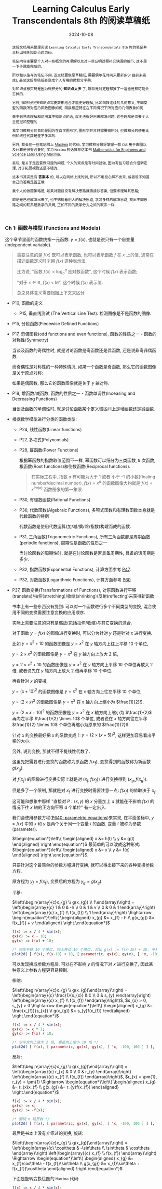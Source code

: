#+title: Learning Calculus Early Transcendentals 8th 的阅读草稿纸
#+date: 2024-10-08
#+index: Learning Calculus Early Transcendentals 8th 的阅读草稿纸
#+tags: Math
#+begin_abstract
这份文档用来整理阅读 =Learning Calculus Early Transcendentals 8th= 时的笔记并且标出相关知识点的页码.

笔记内容主要是个人对一些概念的再理解以及对一些证明过程补充缺漏的细节, 这不是一下子就能完成的,

所以和以往写的笔记不同, 该文档更像是草稿纸, 需要偶尔花时间来更新(PS: 目前未完成), 最总这份草稿纸会变成个人专用的微积分字典.

对知识点标页码是因为微积分的 *知识点太多* 了, 哪怕是对定理都推了一遍也是有可能会忘掉的.

另外, 微积分很多知识点需要数形结合才能更好理解, 比如函数连续的几何意义, 不同类型的函数所对应的函数图像如何, 函数相应特征在不同情况下所对应的几何表象如何.

做不到熟练理解和使用其中知识点的话, 就无法很好用来解决问题. 这些理解是需要个人去挖掘和整理的.

我学习微积分的目的是因为在自学图形学, 图形学并非只需要微积分, 但微积分的使用比例和线性代数是差不多高的.

另外, 我会在一些笔记附上 [[https://maxima.sourceforge.io/][Maxima]] 的代码, 学习微积分最好掌握一款 =CAS= 用于画图以及计算是很有必要的, 学习 =Maxima= 的话推荐这本书 [[https://www.amazon.com/Mathematics-Engineers-Scientists-Labs-Maxima/dp/1771887273][Mathematics for Engineers and Science Labs Using Maxima]].

最后, 是关于是否要做习题的问题, 个人的观点是有时间就做, 因为有些习题会介绍新定理, 对于拓展视野还是不错的.

这本书其实是有 *答案本* 的, 可以在网络上找的到, 所以不用担心解不出来, 或者说不知道自己的答案是否正确.

我个人的做题策略是, 如果对题目没有解决思路就直接抄答案, 但要求理解其思路;

即便是已经解决出来了, 也不妨碍看别人的解决思路, 学习多样的解决思路, 找出不同思路之间的联系是数学的灵魂, 正如不同的数学分支之间的联系一样.
#+end_abstract

*** Ch 1: 函数与模型 (Functions and Models)

这个章节里面的函数统指一元函数: $y = f(x)$, 也就是说只有一个自变量(independent variable).

#+begin_quote
需要注意的是 $f(x)$ 既可以表示函数, 也可以表示函数 $f$ 在 $x$ 上的值, 通常在描述函数定义时才用 $f(x)$ 这种表示法,

比方说, "函数 $f(x) = \log_{b}^{a}$ 是对数函数", 这个时候 $f(x)$ 表示函数;

"对于 $x \in \mathbb{R}$, $f(x)$ \lt M", 这个时候 $f(x)$ 表示值.

总之具体含义需要根据上下文来区分.
#+end_quote

- P10, 函数的定义

  - P15, 垂直线测试 (The Vertical Line Test): 检测图像是不是函数的图像.

- P15, 分段函数(Piecewise Defined Functions)

- P17, 奇偶函数(odd functions and even functions), 函数的性质之一 - 函数的对称性(Symmetry)

  当谈及函数的奇偶性时, 就是讨论函数是奇函数还是偶函数, 还是说非奇非偶函数.

  而奇偶性是对称性的一种特殊情况, 如果一个函数是奇函数, 那么它的函数图像是关于原点对称;

  如果是偶函数, 那么它的函数图像就是关于 $y$ 轴对称.

- P18, 增函数/减函数, 函数的性质之一 - 函数单调性(Inceasing and Decreasing Functions)

  当谈及函数的单调性时, 就是讨论函数某个定义域区间上是增函数还是减函数.

- 根据数学模型进行分类的函数类型:

  - P24, 线性函数(Linear functions)

  - P27, 多项式(Polynomials)

  - P29, 幂函数(Power Functions)

    根据幂函数的指数取值范围不一样, 幂函数可以细分为三类函数, =N= 次函数, 根函数(Root functions)和倒数函数(Reciprocal functions).

    #+begin_quote
    在实际工程中, 指数 $a$ 有可能为大于 1 或者 小于 -1 的小数(floating number/decimal number), $f(x) = x^a$ 的函数图像大约就是 $f(x) = x^{int(a)}$ 函数图像的第一象限.
    #+end_quote

  - P30, 有理数函数(Rational Functions)

  - P30, 代数函数(Algebraic Functions), 多项式函数和有理数函数本身就是代数函数的特例

    代数函数是使用代数运算(加/减/乘/除/指数)构建而成的函数.

  - P31, 三角函数(Trigonometric Functions), 所有三角函数都是周期函数(periodic functions), 周期性是函数的性质之一

    当讨论函数的周期性时, 就是在讨论函数是否具备周期性, 具备的话周期是多少.

  - P32, 指数函数(Exponential Functions), 计算方面参考 [[laws-of-exponents][P47]].

  - P32, 对数函数(Logarithmic Functions), 计算方面参考 [[laws-of-logarithms][P60]]

- P37, 函数变换(Transformations of Functions), 对原函数进行平移(translate)/拉伸(stretching)/收缩(shrinking)/反射(reflecting)来获得新函数

  书本上有一些东西没有提到: 可以对一个函数进行多个不同类型的变换, 混合使用不同的变换需要注意变换的应用顺序.

  实际上需要注意的只有是缩放(包括拉伸/收缩)与其它变换的混合.

  对于函数 $y = f(x)$ 的图像进行变换时, 可以分为针对 $y$ 还是针对 $x$ 进行变换.

  比如 $y = x^{2} + 10$ 的函数图像是 $y = x^{2}$ 在 $y$ 轴方向上往上平移 10 个单位,

  $y = 2 \times x^{2}$ 的函数图像是 $y = x^{2}$ 在 $y$ 轴方向上放大 2 倍,

  $y = 2 \times x^{2} + 10$ 的函数图像是 $y = x^{2}$ 在 $y$ 轴方向上平移 10 个单位再放大 2 倍, 或者说先在 $y$ 轴方向上放大 2 倍再平移 10 个单位.

  再看针对 $x$ 的变换,

  $y = (x + 10)^{2}$ 的函数图像是 $y = x^{2}$ 在 $x$ 轴方向上往左平移 10 个单位,

  $y = (2 \times x)^{2}$ 的函数图像是 $y = x^{2}$ 在 $x$ 轴方向上缩小为 $\frac{1}{2}$,

  $y = (2 \times x + 10)^{2}$ 的函数图像是 $y = x^{2}$ 在 $x$ 轴方向上缩小为 $\frac{1}{2}$ 再向左平移 $\frac{1}{2} \times 10$ 个单位, 或者说在 $x$ 轴方向往左平移 $\frac{1}{2} \times 10$ 个单位再缩小为原来的 $\frac{1}{2}$.

  针对 $x$ 的变换最好把 $x$ 的系数变成 1: $y = (2 \times (x + 5))^{2}$, 这样更加容易看出平移的大小.

  另外, 说到变换, 那就不得不提线性代数了.

  这里先把需要进行变换的函数称为原函数 $f(x_{f})$, 变换得到的函数称为新函数 $g(x_{g})$.

  对 $f(x_{f})$ 的图像进行变换实际上就是对 $(x_{f}, f(x_{f}))$ 进行变换得到 $(x_{g}, f(x_{g}))$.

  但是多了一个限制, 那就是对 $x_{f}$ 进行变换时需要注意一点: $f(x_f)$ 的值取决于 $x_f$,

  这可能和想象中那样 "直接对 $P: (x, y)$ 的 $x$ 分量加上 $d$ 就能在不影响 $f(x)$ 的情况下往 $x$ 轴的正方向平移 $d$ 个单位" 有一定出入.

  我们会使用参数方程([[parametric-equations][P640: parametric equations]])来实现, 在平面坐标中, $y = f(x)$ 中的 $x$ 和 $y$ 是两个关于同一个变量 $t$ 的函数, 变量 $t$ 被称为参数(parameter).

  $\begin{equation*}\left\{ \begin{aligned} x &= h(t) \\ y &= g(t) \end{aligned} \right.\end{equation*}$ 最简单的可以改成这种形式: $\begin{equation*}\left\{ \begin{aligned} x &= x \\ y &= f(x) \end{aligned} \right.\end{equation*}$.

  只要针对这个最简单的参数方程进行变换, 就可以得出接下来的各种变换参数方程.

  原方程为 $y_{f} = f(x_{f})$, 变换后的方程为 $y_{g} = g(x_{g})$.

  平移:

  $\left(\begin{array}{c}x_{g} \\ g(x_{g}) \\ 1\end{array}\right) = \left(\begin{array}{c} 1 & 0 & -h \\ 0 & 1 & v \\ 0 & 0 & 1 \end{array}\right) \left(\begin{array}{c} x_{f} \\ f(x_{f}) \\ 1 \end{array}\right) \Rightarrow \begin{equation*}\left\{ \begin{aligned} x_{g} &= x_{f} - h \\ g(x_{g}) &= f(x_{f}) + v \end{aligned} \right.\end{equation*}$

  #+BEGIN_src maxima
    f(x) := x / 4 * sin(x);
    gx(x) := x - 10;
    gy(x) := f(x) + 10;

    /* 向左平移 10 个单位, 向上移动 10 个单位, 对比 g(x) := f(x-10) + 10, 平移的方向是相反的 */
    plot2d( [ f(x), f(x-10) + 10, [ parametric, gx(x), gy(x), [ 'x, -100, 100 ] ] ], ['x, -100, 100] );
  #+END_src

  可以发现换成参数方程后, 可以在不影响 $y$ 的情况下对 $x$ 进行变换了, 因此某种意义上参数方程更容易控制.

  伸缩:

  $\left(\begin{array}{c}x_{g} \\ g(x_{g})\end{array}\right) = \left(\begin{array}{c} \frac{1}{s_{x}} & 0 \\ 0 & s_{y} \end{array}\right) \left(\begin{array}{c} x_{f} \\ f(x_{f}) \end{array}\right)$, $s_{x} > 0, s_{y} > 0 \Rightarrow \begin{equation*}\left\{ \begin{aligned} x_{g} &= \frac{x_{f}}{s_{x}} \\ g(x_{g}) &= s_{y}f(x_{f}) \end{aligned} \right.\end{equation*}$

  #+BEGIN_src maxima
    f(x) := x / 4 * sin(x);
    gx(x) := x * 2;
    gy(x) := f(x) / 10;

    /* 水平方向上放大 2 倍, 垂直向上缩小 10 倍 */
    plot2d( [ f(x), [ parametric, gx(x), gy(x), [ 'x, -100, 100 ] ] ], ['x, -100, 100] );
  #+END_src

  反射:

  $\left(\begin{array}{c}x_{g} \\ g(x_{g})\end{array}\right) = \left(\begin{array}{c} r_{x} & 0 \\ 0 & r_{y} \end{array}\right) \left(\begin{array}{c} x_{f} \\ f(x_{f}) \end{array}\right)$, $r_{x} = \pm{1}, r_{y} = \pm{1} \Rightarrow \begin{equation*}\left\{ \begin{aligned} x_{g} &= r_{x}x_{f} \\ g(x_{g}) &= r_{y}f(x_{f}) \end{aligned} \right.\end{equation*}$

  #+BEGIN_src maxima
    f(x) := x / 4 * sin(x);
    gx(x) := x;
    gy(x) := -f(x);

    /* 围绕 x 轴反射 */
    plot2d( [ f(x), [ parametric, gx(x), gy(x), [ 'x, -100, 100 ] ] ], ['x, -100, 100] );
  #+END_src

  最后是书本上没有介绍过的变换, 旋转:

  $\left(\begin{array}{c}x_{g} \\ g(x_{g})\end{array}\right) = \left(\begin{array}{c} \cos\theta & -\sin\theta \\ \sin\theta & \cos\theta \end{array}\right) \left(\begin{array}{c} x_{f} \\ f(x_{f}) \end{array}\right) \Rightarrow \begin{equation*}\left\{ \begin{aligned} x_{g} &= x_{f}\cos\theta - f(x_{f})\sin\theta \\ g(x_{g}) &= x_{f}\sin\theta + f(x_{f})\cos\theta \end{aligned} \right.\end{equation*}$

  下面是旋转变换绘图的 =Maxima= 代码:

  #+BEGIN_src maxima
    f(x) := x / 4 * sin(x);
    gx(x) := x * cos(%pi / 6) - f(x) * sin(%pi / 6);
    gy(x) := x * sin(%pi / 6) + f(x) * cos(%pi / 6);

    /* 旋转 %pi/6 */
    plot2d( [ f(x), [ parametric, gx(x), gy(x), [ 'x, -100, 100 ] ] ], ['x, -100, 100] );
    /* 旋转 %pi/6 + 向右平移10个单位, 要注意, 在参数方程中, 对 x 的参数方程 +10 才是往右平移 */
    plot2d( [ f(x), [ parametric, gx(x)+10, gy(x), [ 'x, -100, 100 ] ] ], ['x, -100, 100] );
    /* 旋转 %pi/6 + 向上平移10个单位 */
    plot2d( [ f(x), [ parametric, gx(x), gy(x)+10, [ 'x, -100, 100 ] ] ], ['x, -100, 100] );
    /* 旋转 %pi/6 + 向右平移10个单位 + 在水平方向放大 10 倍, 要注意, 在参数方程中, 对 x 的参数方程 *10 才是放大 10 倍 */
    plot2d( [ f(x), [ parametric, 10 * gx(x) + 100, gy(x), [ 'x, -100, 100 ] ] ], ['x, -100, 100] );
  #+END_src

  可以发现参数方程的变换要直观容易控制得多, 其它变换也可以参考这段代码来实现.

- P40, 函数组合(Combinations of Functions), 组合函数是各个子函数的定义域的交集

  - P41, 复合函数(Composition functions), 函数组合的其中一种

  - P42 EXAMPLE9, 分解函数(decompose a complicated function into simpler ones)

- P45, 指数函数详讲

  - <<laws-of-exponents>>P47, 指数定律(Laws of Exponents)

  - P51, 自然常数 $e$, $f(x) = e^{x}$ 的函数图像在 $(0, 1)$ 处的切线斜率为 1, 切线对应的函数是 $f(x) = x + 1$.

    $e \approx 2.71828$, 人们把 $f(x) = e^{x}$ 称为自然指数函数(natural exponential function).

- P55, 反函数(Inverse Functions)

  - P56, 一对一函数(one-to-one function), 实际上也叫双射函数(Bijection function).

  - P56, 水平线测试(Horizontal Line Test): 检测函数图像所对应的是不是一对一函数.

  - P56, 反函数定义(只有一对一函数才有反函数).

  - P57, 一个一对一函数与它的反函数组合而成的复合函数叫做取消方程(cancellation equations).

  - P58, 如何找出一对一函数 $f(x)$ 的反函数 $f^{-1}(x)$.

  - P59, 反函数 $f^{-1}(x)$ 的函数图像和原函数 $f(x)$ 的函数图像围绕 $y = x$ 对称,

    也就是把函数 $f(x)$ 对应的所有向量 $(x, y)$ "调转"为 $(y, x)$, 新向量构成的图像就是反函数的图像.

- P59, 对数函数详讲

  - P59, 对数函数和指数函数互为反函数.

  - <<laws-of-logarithms>>P60, 对数定律(Laws of Logarithms).

  - P60, 自然对数: 以 $e$ 为底的对数, 和 $f(x) = e^{x}$ 互为反函数.

  - P62, 换底公式(Change of Base Formula)以及其证明.

- P63, 反三角函数(Inverse Trigonometric Functions)

  严格意义上来说, 三角函数并不是一对一函数, 因此三角函数是不存在反函数的, 所谓的反三角函数是把定义域限定在一个周期内的.


*** Ch 2: 极限与导数 (Limits and Derivatives)

研究变化的数学工具.

- P78, 切线问题

  - P78, 切线(tangent)定义: 只曲线接触一次的直线, 并且该直线与接触点位置的曲线有着同样的方向. 切线的定义不适用于复杂的曲线上.

  - P78, 割线(a secant line)定义: 与曲线有多个接触点的直线.

  - P79, 如何通过聚收割线的 $P$ 之外的其它接触点到 $P$ 上来, 找出在 $P$ 点附近的极限值.

- P80, 瞬时速度问题.

- P83, 极限的直观定义(Intuitive Definition of a Limit).

- P88, 单侧极限 (One-Sided Limits): 左侧极限和右侧极限.

- P89, 无限极限的直观定义(Intuitive Definition of an Infinite Limit): 极限值为无穷大/小.

  - P91, 垂直渐进线(vertical asymptote).

- P95, 使用极限定律(Limit Laws)计算极限(共11条): 这些定律反应出极限运算符是一个[[https://en.wikipedia.org/wiki/Limit_of_a_function#:~:text=If%20N%20is%20a%20normed,approaches%20p%20is%20L%20%2B%20P.][线性函数]].

  - P97, 直接代入原理(Direct Substitution Property)

    如果函数 $f$ 是多项式或者有理数, 并且 $a$ 在 $f$ 的定义域内, 那么 $\lim\limits_{x \to a}f(x) = f(a)$.

    这要求函数 $f$ 在 $a$ 上连续才可以应用.(后面会提到连续的概念).

    如果函数 $f$ 在 $a$ 上没有定义, 但又想求出 $f$ 在 $a$ 上的极限, 那么可以找出一个函数 $g$ 满足在 $a$ 之外的定义域和 $f$ 一致,

    因为函数 $g$ 和 $f$ 在 $a$ 点处的极限一致.

    也就是说 当 $x \ne a$ 时 $f(x) = g(x)$, 那么 $\lim\limits_{x \to a}f(x) = \lim\limits_{x \to a}g(x)$.

  - p99, 判断极限是否存在的定理

  - P101, 判断两个函数之间的极限大小; 夹逼定理(Squeeze Theorem)/三文治定理(Sandwich Theorem)

    这里有一个利用该定理求出 $\lim\limits_{x \to 0}\frac{\sin(x)}{x} = 1$ 的 [[https://math.stackexchange.com/questions/75130/how-to-prove-that-lim-limits-x-to0-frac-sin-xx-1][例子]].

  - 还有一个求极限的强大法则 - [[https://zhuanlan.zhihu.com/p/659661243][洛必达法则]].

- P104, 极限的准确定义

  - P106, 极限的准确定义

  - P109, 单侧极限的准确定义

  - P112, 无限极限的准确定义


- P114, 函数的连续性

  - p115, 函数连续性的定义

    相对于极限定义, 函数连续性只是比它多了一个条件 $\lim\limits_{x \to a}f(x) = L = f(a)$,

    如果 $f(a)$ 存在值, 那么说明 $f(x)$ 在 $a$ 上是有定义的, 并且 $\lim\limits_{x \to a}f(x)$ 和 $f(a)$ 一样,

    那就是明函数图像在 $x = a$ 上是连续的. 具体可以参考 =P84 的 FIGURE 2=, 图中的 =(b)= 和 (=c=) 就是不满足这个条件.

    总的来说, 要判断函数 $f$ 在 $a$ 点上是否连续, $f$ 要满足以下三个条件:

    - $a$ 在函数 $f$ 的定义域内 (像 $[0, a)$ 这种以 $a$ 作为开区间边界就是不符合条件的了)

    - $\lim\limits_{x \to a}f(x)$ 存在

    - $\lim\limits_{x \to a}f(x) = f(a)$

      前面两个条件是隐含条件, 第三条件达到了就表示前两个满足了.

    #+begin_quote
    连续的一大特点是无穷, 比如说可以从区间 $[0, 1]$ 上取到无穷个值: 取 $0.9, 0.99, 0.999, \dots$, 我们就称该区间是连续的.

    与连续相对的概念是离散, 它的特点是有穷, 比如说有一个序列: $0.1, 0.2, 0.3, 0.4, 0.5, 0.6, 0.7, 0.8, 0.9, 1$, 我们就称该序列就是离散的.

    在一开始的数学里, 是不存在处理连续对象方法, 数学家为了研究连续对象只能找一个与之近似的对象(在计算上有时候会通过离散方法来得到该对象), 近似对象是极限的结果, 最后把对近似对象研究得到的性质过渡(类比)到连续对象上.

    所以说, 极限是连续的退而求其次, 这个思想贯穿了整个微积分.
    #+end_quote

  - P116, 单侧连续的定义

  - P117, 如果函数在区间内的每个数都连续, 那么函数就是在该区间上连续;

    如果函数只定义在该区间的其中一个端点, 那么该函数就只是在端点上连续.

  - P117, 把连续函数组合成复杂连续函数的定理.

  - P118, 两条定理

    - 任何多项式都是在任何点上连续, 也就是在 ${\mathbb R} \in (-\infty, +\infty)$ 区间内连续.

    - 任何有理函数在它的定义域上连续.

  - P120, 两条定理

    - =多项式/有理函数/根函数/三角函数/反三角函数/指数函数/对数函数= 这 7 种函数在它们的定义域内每一个数上连续.

      由存在一个若干个的它们作为子函数组合得到一个函数 $f$, $f$ 就在它的定义域内(各个子函数的定义域的交集)的每一个数上连续.

    - 如果函数 $f$ 在 $b$ 上连续并且 $\lim\limits_{x \to a}g(x) = b$, 那么 $\lim\limits_{x \to a}f(g(x)) = f(b)$.

      换句话就是 $\lim\limits_{x \to a}f(g(x)) = f(\lim\limits_{x \to a}g(x))$.

  - P121, 复合函数的连续: 如果函数 $g$ 在 $a$ 上连续, 并且 $f$ 在 $g(a)$ 连续, 那么复合函数 $(f \circ g)(x) = f(g(x))$ 在 $a$ 上同样连续.

  - P122, 中间值定理(The Intermediate Value Theorem)

    如果函数 $f$ 在闭区间 $\left[ a, b \right]$ 上连续, 并假设 $N$ 满足 $f(a) \lt N \lt f(b)$, 且 $f(a) \ne f(b)$.

    那么存在一个值 $c$ 在 $\left(a, b\right)$ 上使得 $f(c) = N$.

    #+begin_quote
    该定理只适用于连续的函数.

    常用使用场景是用来找出函数的根, 也就是 $f(x) = 0$ 时, $x$ 在什么范围.
    #+end_quote


- P126, 趋近于无穷时的极限, 水平渐近线 (Limits at infinity, horizontal Asynmptotes)

  - P127, 趋近于无限时的极限的直观定义: 当 $x$ 足够大时, $f(x)$ 无限接近于 $L$, 也就是 $\lim\limits_{x \to \infty}f(x) = L$.

  - P128, 第二条直观定义: 当 $x$ 足够小时, $f(x)$ 无限接近于 $L$, 也就是 $\lim\limits_{x \to -\infty}f(x) = L$.

  - P128, 水平渐近线的定义: 如果曲线 $y = f(x)$ 只满足 $\lim\limits_{x \to \infty}f(x) = L$ 或 $\lim\limits_{x \to -\infty}f(x) = L$, 那么 $y = L$ 就是曲线 $y = f(x)$ 的水平渐近线.

  - P129, 定理: 如果 $r \lt 0$ 是个有理数, 那么 $\lim\limits_{x \to \infty}\frac{1}{x^{r}} = 0$; 如果 $r \gt 0$ 是个有理数使得 $x^{r}$ 在所有 $x$ 上都有定义, 那么 $\lim\limits_{x \to -\infty}\frac{1}{x^{r}} = 0$.

  - P132, 趋近于无穷的无穷极限的直观定义 (Infinite Limits at Infinity).

  - P134, 趋近于无限时的极限的精确定义(正无穷)

  - P135, 趋近于无限时的极限的精确定义(负无穷)

  - P137, 趋近于无穷的无穷极限的精确定义

- P140, 导数和变化率 (Derivatives and Rates of Change)

  - P140, 切线的直观定义

  - P141, 切线(tangent line)的定义;

    曲线在某个点上的斜率就是切线在该曲线改点上的斜率.

  - P142, 切线斜率以及瞬时速度(instantaneous velocity)

  - P144, 导数(derivatives)定义

    导数的两种解释:

    - 函数 $y = f(x)$ 在 $(a, f(a))$ 上的切线的斜率就是 $f^{'}(a)$, 也就是 $f$ 在 $a$ 处的导数.

      根据点斜式定义: $y - y_0 = k(x - x_0)$, 在点 $(a, f(a))$ 上的切线等式为 $y - f(a) = f^{'}(a)(x - a)$.

      根据斜截式定义: $y = kx + b$, $y = f^{'}(a)x - f^{'}(a)a + f(a) \rightarrow \begin{cases} k = f^{'}(a) \\ b = - f^{'}(a)a + f(a) \end{cases}$.

    - 导数 $f^{'}(a)$ 是 $y = f(x)$ 在 $x = a$ 处所对应的 $y$ 的即时变化率.

- P152, 把导数作为一个函数 (The Derivative as a Function)

  函数 $f^{'}$ 的定义域是 $\{ x | f^{'}(x)\ 存在 \}$, 可能会比 $f$ 的定义域要小

  - 155, 微分运算符(differentiation operators): $\mathrm{D}$ 以及 $\mathrm{d}/\mathrm{d}x$,

    之所以叫做微分运算符是表明在计算导数过程中的微分运算, 实际上微分运算符是一个用于计算函数导数的运算符, 所以可以用来表示函数 $y = f(x)$ 的导数:

    $f^{'}(x) = y^{'} = \frac{\mathrm{d}y}{\mathrm{d}x} = \frac{\mathrm{d}f}{\mathrm{d}x} = \frac{\mathrm{d}}{\mathrm{d}x}f(x) = \mathrm{D}f(x) = \mathrm{D}_{x}f(x)$.

    需要注意 $\frac{\mathrm{d}y}{\mathrm{d}x}$ 是一个运算符, 由 *莱布尼茨* (Leibniz) 引入的, 不能把这个符号看作一个 $\mathrm{d}y$ 作分子 $\mathrm{d}x$ 作分母的分数,

    准确来说, 是 *不能完全* 这么看, 因为在看作分数时, 它和真正的分数在性质上会有一些差别. 所以, 看作分数时, 这个符号和导数的直观定义非常接近;

    可以改写成莱布尼茨表示法: $\frac{\mathrm{d}y}{\mathrm{d}x} = \lim\limits_{x \to 0} \frac{\Delta y}{\Delta x}$.

  - P155, 定义: 如果 $f^{'}(a)$ 存在, 那么就说函数 $f$ 在 $a$ 处可微(differentiable).

    对于函数 $f = f(x)$ 而言, 在 $a$ 处可微表示一定存在导数, 在 $(a, f(a))$ 上存在切线.

    如果函数 $f$ 在开区间 $\left(a, b\right)$ / $\left(a, \infty\right)$ / $\left(-\infty, a\right)$ / $\left(-\infty, \infty\right)$ 上可微, 那么它的意思就是在区间上的任意一个点上可微.

    通过计算 $f^{'}(a)$ 是否存在来判断 $f$ 是否在 $a$ 上可微.

    #+begin_quote
    需要注意的是, 国内把可微翻译成可导. [[http://www.hkame.org.hk/uploaded_files/magazine/16/291.pdf][文档: 可导还是可微]].

    还有你可能会有一个疑问: 为什么是在开区间上可微呢?

    因为只有 $x = c$ 的左侧导数和右导数相等才能说在 $x = c$ 上有导数, 而边界只有一个单侧导数, 没办法确认边界的导数, 所以就不讨论边界的导数.
    #+end_quote

  - P157, 定理: 如果函数 $y = f(x)$ 在 $a$ 处可微, 那么函数在 $a$ 处连续.

    # 在 a 可微意味着一定存在导数, 而导数就是基于极限进行定义, 也就是说存在导数意味着极限存在, 极限存在意味着连续.

    注意, 反过来不对: 函数 $f(x)$ 在 $a$ 处连续并不代表函数在 $a$ 处可微.

    比如 $f(x) = |x|$ 就是在 0 处连续, 但在 0 处不可微(不存在导数).

    其实不用记忆这一个关系, 只要分别从连续以及可微的定义去分析即可, 就以 $|x|$ 为例子:

    $f(x)$ 在 $x = 0$ 连续表示函数 $|x|$ 在 $0$ 上存在定义, $\lim\limits_{x \to 0}|x|$ 存在并且 $\lim\limits_{x \to 0}|x| = 0$, 条件都符合所以 $|x|$ 在 0 处连续;

    换成导数的定义, 假设可微, 就表示 $\lim\limits_{h \to 0}\frac{|x + h| - |x|}{h}$ 在 $x = 0$ 时存在, 但当 $x = 0$ 时, $h = 0$, 所以假设不成立, $|x|$ 在 0 处不可微.

    不过, 倒是可以说可微则一定存在极限, 但这毫无意义.

  - P158, $y = f(x)$ 在点 $a$ 上不可微的三种情况在图像上的表现

    在代数方面来看, $y = f(x)$ 在 $a$ 上不连续实际上就是 $\lim\limits_{x \to a+}\frac{f(x) - f(a)}{x - a} \ne \lim\limits_{x \to a-}\frac{f(x) - f(a)}{x - a}$.

  - P158, 高阶导数 (Higher Derivatives)

    导数 $f^{'}$ 本身就是一个函数, 作为函数, 它也可能有自己的导数 $f^{''} = (f^{'})^{'}$, $f^{''}$ 被称为函数 $f$ 的二阶导数(the second derivative).

    使用莱布尼茨表示法就是: $\frac{d}{\mathrm{d}x} (\frac{\mathrm{d}y}{\mathrm{d}x}) = \frac{\mathrm{d}^{2}y}{\mathrm{d}x^{2}}$.

    二阶导数在 $v = \frac{s}{t}$ 的关系里面表示加速度(acceleration).

    还可以接着求出二阶导数的导数, 叫做三级导数(the third derivative): $y^{'''} = f^{'''}(x) = \frac{\mathrm{d}}{\mathrm{d}x} (\frac{\mathrm{d}^{2}y}{\mathrm{d}x^{2}}) = \frac{\mathrm{d}^{3}y}{\mathrm{d}x^{3}}$.

    三阶导数在 $v = \frac{s}{t}$ 的关系里面表示加加速度(jerk), 表示加速度的变化率.

- 读后感

  #+BEGIN_QUOTE
  这一节其实就是 *Ch4-3* 的内容, 提前写这里的原因是在阅读时是突然冒出"是否可以通过导数来判断多项式的函数图像"的想法,

  随后在网络上检索记录下来的, 但突然发现这些内容在书本上也有.

  当然, *Ch4-3* 的一些内容这里没有涵盖到, 所以还是得读一下 *Ch4-3*.
  #+END_QUOTE

  在了解极限和导数后, 我们就可以通过多项式 $f(x) = a_{n}x^{n} + a_{n-1}x^{n-1} + ... + a_{2}x^{2} + a_{1}x + a_{0}$ 描述出其函数的大概形状了.

  多项式的图像全都是由两种基础图像变换过来的.

  #+CAPTION: $f(x) = x^{n}$ 的通用形状
  [[../../../files/general-shape-of-x-power-n.png]]

  #+attr_html: :width 800px
  #+CAPTION: 各种特别的点
  [[../../../files/Cubic_graph_special_points_repeated.svg.png]]

  因此,

  1. 应该关注最高次项的 $n$ 和 $a_{n}$, 通过 $n$ 判断通用形状, 通过 $a_{n}$ 判断通用图像是否为 $|a_{n}|^{n}$ 的对称图;

  2. 从多项式的定义计算出它所有的零点 $(x, 0)$, 这是为了判断函数图像在什么位置和 $x$ 轴相交;

     具体方法是设 $f(x) = 0$, 求出所有的 $x$.

  3. 找出图像的所有极值点(extrema), 极值点有一个特征就是极限点的一阶导数为 0, 并且最值点两边的一阶导数必定有一正一负.

     因此具体方法就是 $f^{'}(x)$ 并设 $f^{'}(x) = 0$, 求出所有 $x$.

     这些一阶导数为 0 的点叫做驻点/临界点/稳定点(stationary point/critical point/stable point).

     再按照从小到大的顺序排列计算得出的 $x$, 两两形成区间: $(x_{1}, x_{2})/(x_{2}, x_{3})/.../(x_{n - 1}, x_{n})$, 通过比较对应的 $f(x)$ 大小来判断在不同区间的单调性.

     需要注意的是, 并非所有函数都有极值点, 比如 $f(x) = x^{3}$ 的图像.

     也可以通过极值点处的二阶导数来判断, 因为二阶导数反应了曲线在某点上的斜率的变化率(变化率的变化率),

     如果 $f^{''}(x) > 0$, 那么它就是极小值, 如果 $f^{''}(x) < 0$, 那么它就是极大值.

  4. 最后找出图像的拐点([[inflection-point][P297: inflection point]]), 所谓的拐点就是曲线下凹和下凸两者的交接点.

     一条曲线下凹还是下凸其实反应了切线在曲线上的斜率变化率, 也就是二阶导数 $f^{''}(x)$.

     交接点满足 $f^{''}(x) = 0$ 并且该点两边的斜率的变化率分别为一正一负(由正变负或由负变正).

     #+BEGIN_QUOTE
     如果也有可能会出现某个点上的二阶导数不存在但两边变号的情况, 这种情况下该点也同样是拐点.

     具体参考这里: https://math.stackexchange.com/questions/402459/an-inflection-point-where-the-second-derivative-doesnt-exist
     #+END_QUOTE

     我们可以通过拐点处的切线的变化率判断正负情况, 比如拐点处的切线为 $y = -3x + 4$, 它的导数是 $y^{'} = -3$, 也就是说在逐渐减少,

     也就是拐点左边的斜率的变化率是负, 右边的是正, 函数的图像在拐点处的左边下凹, 右边则是下凸.

     #+BEGIN_QUOTE
     上图拐点 $(x_{p}, y_{p})$ 以及其切线 $y = kx + b$ 是这么计算出来的.

     假设我们已经求出了函数 $f^{''}(x)$, 令 $f^{''}(x) = 0$ 求得知拐点的 $x_{p}$ 为 2, 通过把 $x = 2$ 代入到 $f(x)$ 得出拐点的 $y_{p} = -2$.

     因为函数的一阶导数就是函数的斜率方程, 所以可以通过 $f^{'}(y_{p})$ 得出在拐点的斜率: $k = f^{'}(2) = -3$.

     接下来只要把 $k = -3$ 和 $(x_{p} = 2, y_{p} = -2)$ 代入 $y = kx + b$ 上就可以求出 $b = 4$,

     因此, 在点 $(2, -2)$ 上的切线为 $y = -3x + 4$.
     #+END_QUOTE


*** Ch 3: 微分法 (Differentiation Rules)

介绍常用的求导方法, 提供这些方法的证明, 以及演示如何使用这些方法进行求导.

在读这一章的证明时, 如果遇到一些不能一眼看出推导结果的等式, 那意味着这些等式是被简化过的结果,

为了确保自己理解证明过程, 读者应动手对其推导补充被省略的过程, 这同时有助于读者熟练掌握求导的运算.

- P172, 求多项式以及指数函数的导数

  - P172, 给常数求导

  - P174, 幂法则(the power rule)

  - P175, 常数倍率法则(the constant multiple rule)

  - P176, 加法法则(the sum rule)

  - P176, 减法法则(the difference rule)

  - P177, 指数函数的导数

    - P179, $\lim\limits_{h \to 0}\frac{b^{h} - 1}{h} = \lim\limits_{h \to 0}\frac{b^{(0 + h)} - b^{0}}{h} = f^{'}(0)$,

      为了简化计算, 选取 $b = e$, 使得 $f^{'}(0) = 1$, $e$ 是自然数.

    - P179, 自然指数函数的导数为它自己本身: $\frac{\mathrm{d}}{\mathrm{d}x}(e^{x}) = e^{x}$

- P183, 乘法法则和除法法则 (The product and quotient rules)

  - P184, 乘法法则 (The product rule)

  - P185, 除法法则 (The quotient rule)

- P190, 三角函数的导数 (Derivatives of Trigonometric Functions)

  重点讲了 $\sin(\theta)$ 的求导方法($\theta$ 要求弧度制), 另外$\lim\limits_{\theta \to 0}\frac{\sin(\theta)}{\theta} = 1$ 的证明还有另外一种[[https://math.stackexchange.com/questions/75130/how-to-prove-that-lim-limits-x-to0-frac-sin-xx-1][方法]].

  其他的三角函数也可以使用同样的思路.

- P197, 链式法则 (The Chain Rule), *这一节非常重要*

  求复合函数的导数的方法:

  $(f \circ g)^{'}(x) = f^{'}(g(x)) \cdot g^{'}(x)$.

  或者使用莱布尼茨表示法, 让 $y = f(u)$ 以及 $u = g(x)$, $\frac{\mathrm{d}y}{\mathrm{d}x} = \frac{\mathrm{d}y}{\mathrm{d}u}\frac{\mathrm{d}u}{\mathrm{d}x}$.

  - P198, 幂函数和链式法则

  - P203, 链式法则的证明

- P208, 隐式微分 (Implicit Differentiation)

  - P208, 隐式等式 (Implicit Equation)

    形如 $R(x_{1},\cdots,x_{n}) = 0$ 的等式就是隐式等式, 比如 $x^{2} + y^{2} - 1 = 0$.

    这种等式名字的由来是因为难以看出变量之间的关系.

    但是如果改成 $\sqrt{1 - x^{2}} = y$, 就变回熟悉的显式等式 (Explicit Equation), 一眼就可以看出 $y$ 和 $x$ 的关系.

  - P209, 笛卡尔叶曲线 (folium of Descartes)

  - P209, 如何求解隐式等式中的 $f(y) = y^{2}$, $y$ 是关于 $x$ 的函数 $g(x)$.

    $y$ 是关于 $x$ 的函数 $g(x)$, 把隐式等式改写成 $f(y) = y^{2} = g(x)^{2} = f(g(x))$.

    可以利用链式法则求出 $f^{'} = f^{'}(g(x))g^{'} = \frac{d}{\mathrm{d}y}(y^{2}) \times \frac{\mathrm{d}}{\mathrm{d}x}(y) = 2y\frac{\mathrm{d}y}{\mathrm{d}x}$.

    - P213, 反三角函数的导数

    - P217, LABOPATORY PROJECT: FAMILIES OF IMPLICIT CURVES

      1. Maxima Code for $y^{2} - 2x^{3}(x + 8) = c[(y + 1)^{2}(y + 9) - x^{2}]$

         #+BEGIN_SRC maxima
           e: y^2 - 2 * x^3 * (x + 8) = c * ((y + 1)^2 * (y + 9) - x^3)$

           draw2d(grid = true,
             color=red,
             key="c=0",
             implicit(subst([c=0], e), x, -100, 100, y, -100, 100),
             color=blue,
             key="c=2",
             implicit(subst([c=2], e), x, -100, 100, y, -100, 100),
             color=green,
             key="c=5",
             implicit(subst([c=5], e), x, -100, 100, y, -100, 100),
             color=black,
             key="c=10",
             implicit(subst([c=10], e), x, -100, 100, y, -100, 100),
             color=purple,
             key="c=15",
             implicit(subst([c=12], e), x, -100, 100, y, -100, 100)
             );
         #+END_SRC

      2. Maxima Code for $x^{2} + y^{2} + cx^{2}y^{2} = 1$

         #+BEGIN_SRC maxima
           /* 把 1 换成 20 以便观察图像 */
           e: x^2 + y^2 + c * x^2 * y^2 = 20$

           /* 求 f' */
           depends(y, x);
           deriv_of_eqn: diff(e1, x);
           solve(deriv_of_eqn, 'diff(y, x));

           /* 绘图 */
           draw2d(grid = true,
             color=red,
             key="c=-1",
             implicit(subst([c=-1], e), x, -100, 100, y, -100, 100),
             color=blue,
             key="c=1",
             implicit(subst([c=1], e), x, -100, 100, y, -100, 100),
             color=green,
             key="c=2",
             implicit(subst([c=2], e), x, -100, 100, y, -100, 100),
             color=black,
             key="c=4",
             implicit(subst([c=4], e), x, -100, 100, y, -100, 100),
             color=purple,
             key="c=8",
             implicit(subst([c=8], e), x, -100, 100, y, -100, 100)
             );
         #+END_SRC

- P218, 给对数函数求导

  - P218, $f(x) = \log_{b}^{x}$ 的导数推导

    令 $y = f(x)$, 令 $g(y) = b^{y} = x$, 对该等式的两边分别针对 $x$ 求导数,

    右边 $x$ 的导数是 1, 左边是 $b^{y} = b^{\log_{b}^{x}} = g(f(x))$ 是一个复合函数,

    使用链式法则可以得到 $g^{'}(f(x))f^{'}(x) = (b^{(y)}\ln b)\frac{\mathrm{d}y}{\mathrm{d}x}$, 所以 $\frac{\mathrm{d}y}{\mathrm{d}x} = \frac{1}{b^{y}\ln b} = \frac{1}{x \ln b}$.

- P224, 自然数和社会科学中的变化率

- P237, 指数增长和指数衰退 (Exponential Growth and Decay)

  自然现象中的增长率和衰退率和规模成正比, 假设函数 $y = f(t)$ 描述自然现象中的数量, $t$ 为时间.

  那么 $y$ 的变化率为 $\frac{\mathrm{d}y}{\mathrm{d}t} = ky$.

  如果 $k \gt 0$, 那么该等式被称为自然增长法则(law of natural growth);

  如果 $k \lt 0$, 那么该等式就被称为自然衰退法则(law of natural decay).

  该等式被叫做微分方程, 因为该等式有一个未知的函数 $y$, 该等式的导数是 $\frac{\mathrm{d}y}{\mathrm{d}t}$.

- P245, 相关变化率 (Related Rates)

  介绍如何解决这一类的问题.

- P251, 线性近似和微分 (Linear Approximations and Differentials)

  线性近似也叫切线近似(tangent line approximation), 比如在 $x = a$ 处找切线 $L$: $L(x) = f(a) + f^{'}(a)(x - a)$.

  这个过程被称为 $f$ 在 $a$ 处的线性化(linearization).

  - P254, 微分(Differentials)

    线性近似的形成是基于微分这个概念, 把 $\frac{\mathrm{d}y}{\mathrm{d}x}$ 中的 $\mathrm{d}y$ 和 $\mathrm{d}x$ 看作变量,

    比如微分 $\mathrm{d}y$ 和微分 $\mathrm{d}x$ 可以写成以下关系: $\mathrm{d}y = f^{'}(x)\mathrm{d}x$.

- P259, 双曲函数 (Hyperbolic Functions)

  正如三角形与圆形有关联一样, 双曲函数与双曲线有着某种关联.

  双曲函数是对指数函数 $e^{x}$ 和 $e^{-x}$ 的奇组合函数或偶组合函数(even and odd combinations of exponential functions $e^{x}$ and $e^{-x}$)的统一命名.

  双曲函数的图像是关于 $y$ 轴对称或者关于原点对称.

  重点掌握双曲函数的函数图像.

  #+begin_quote
  以下是本人对书本中 $sinh x$ 求导过程的详细补充.

  $\frac{\mathrm{d}}{\mathrm{d}x}(\sinh x)\frac{\mathrm{d}}{\mathrm{d}x}(\frac{(e^{x} - e^{-x})}{2}) = \frac{2 \times \frac{\mathrm{d}}{\mathrm{d}x} (e^{x} - e^{-x}) - (e^{x} - e^{-x}) \times \frac{\mathrm{d}}{\mathrm{d}x}(2) }{2^{2}} = \frac{e^{x} - (-e^{-x})}{2}$

  其中 $\frac{\mathrm{d}}{\mathrm{d}x} e^{-x} = \frac{\mathrm{d}}{\mathrm{d}x} \frac{1}{e^{x}} = \frac{e^{x} \times 0 - e^{x}}{e^{2x}} = \frac{-1}{e^{x}} = -e^{-x}$
  #+end_quote


*** Ch 4: 微分应用 (Applications of Differentiation)

重点学习导数如何影响函数图像, 以及如何利用导数定位函数的最大值和最小值.

- P276, 最大值和最小值 (Maximum and Minimum Values)

  - P276, 绝对最大值(absolute maximum)/绝对最小值(absolute maximum)以及局部最大值(local maximum)/局部最小值(local minimum)的定义.

  - P278, 绝对极值定理(the extreme value)

    如果函数 $f$ 在 *闭区间* $[a, b]$ 中 *连续*, 那么 $f$ 在就有一个绝对最大值 $f(c)$ 和一个绝对最小值 $f(d)$,

    其中 $c$ 和 $d$ 处于闭区间内 $[a, b]$ 中.

  - P279, 费马定律 (Fermat's Theorem)

    如果 $f$ 在 $c$ 上有一个局部最小值或局部最大值, 那么 $f^{'}(c)$ 存在, 并且 $f^{'}(c) = 0$.

  - P280, 临界数(critical number)的定义

    $f^{'}(c) = 0$ 或者 $f^{'}(c)$ 不存在, 那么 $x = c$ 就是临界数.

    如果 $f$ 在 $x = c$ 上是一个局部最小或局部最大值, 那么 $c$ 就是 $f$ 的临界数.

    但是反过来不一定, 比如 $f(x) = x^{3}$, $f'(x) = 2x^{2} = 0$ 时 $x = 0$, 然而 $(0, f(0))$ 并不是局部最小或局部最大值.

  - P281, 在闭区间找绝对极值的方法步骤

- P287, 中值定理/平均值定理 (The Mean Value Theorem)

  - P287, 罗尔中值定理 (Rolle's Theorem)

  - P288, 中值定理的定义以及其证明过程, 该证明过程使用了罗尔中值定理

- P293, 导数如何影响函数图像的形状

  - P293, 可以从一阶导数 $f^{'}$ 获得关于函数 $f$ 的什么信息

    - P293, 函数的单调性(Increasing/Decreasing Test)

      1. 在区间上, 如果 $f^{'}(x) \gt 0$, 那么 $f$ 在区间上是增函数

      2. 在区间上, 如果 $f^{'}(x) \lt 0$, 那么 $f$ 在区间上是减函数

    - P294, 一阶导数判断(The First Derivative Test) - 找出函数的局部极值

      假设 $c$ 是连续函数 $f$ 的一个临界数.

      1. 如果 $f^{'}$ 在 $c$ 上出现从正转负的变化(也就是在 $c$ 的左边 $f^{'}(x) > 0$, 在 $c$ 的右边 $f^{x}(x) < 0$), 那么 $f$ 在 $c$ 上有一个局部最大值.

      2. 如果 $f^{'}$ 在 $c$ 上出现从负转正的变化, 那么 $f$ 在 $c$ 上有一个局部最小值.

      3. 如果 $f^{'}$ 在 $c$ 的左边到右边的变化都是 $f^{'}(x) > 0$, 或者都是 $f^{'}(x) < 0$, 那么 $f$ 在 $c$ 上没有局部最大值或局部最小值.

  - P295, 可以从二阶导数 $f^{''}$ 获得关于函数 $f$ 的什么信息

    - P296, 向上凹(concave upward): 函数图像在它的切线之上.

    - P296, 向下凹(concave downward): 函数图像在它的切线之下.

    - P296, 凸性判断 (Concavity Test)

      如果函数 $f^{''}(x)$ 在 区间 $I$ 上满足 $f^{''}(x) > 0$, 那么函数 $f$ 在区间 $I$ 向上凹;

      如果函数 $f^{''}(x)$ 在 区间 $I$ 上满足 $f^{''}(x) < 0$, 那么函数 $f$ 在区间 $I$ 向下凹.

    - <<inflection-point>>P297, 拐点(inflection point): 如果曲线 $y = f(x)$ 是连续函数, 并且这个函数的图像在曲线上的 $P$ 点发生 *向上凹到向下凹的变化* 或者 *从向下凹到向上凹的变化*,

      那么 $P$ 点就是函数 $y = f(x)$ 的拐点.

    - P297, 二阶导数判断(The Second Derivative Test)

      假设 $f^{''}$ 在 $c$ 附近连续.

      如果 $f^{'}(c) = 0$ 并且 $f^{''}(c) > 0$ (函数图像为向上凹), 那么 $f$ 在 $c$ 上有一个局部最小值;

      如果 $f^{'}(c) = 0$ 并且 $f^{''}(c) < 0$ (函数图像为向下凹), 那么 $f$ 在 $c$ 上有一个局部最大值.

- P304, 不定式和洛必达法则 (Indeterminate Forms and L'Hospital Rule)

  - P304, $\frac{0}{0}$ 形式的不定式 (indeterminate form of type $\frac{0}{0}$).

  - P305, $\frac{\infty}{\infty}$ 形式的不定式 (indeterminate form of type $\frac{\infty}{\infty}$).

  - P305, 洛必达法则 (L'Hospital Rule)

  - P308, 不定式乘积 (Indeterminate Products)

    $0 \cdot \infty$ 形式的不定式 (Indeterminate form of type $0 \cdot \infty$)

  - P309, 不定式差 (Indeterminate Differences)

    $\infty - \infty$ 形式的不定式 (indeterminate form of type $\infty - \infty$)

  - P310, 不定式次幂 (Indeterminate Powers)

- P315, 曲线绘制总结 (Summary of Curve Sketching)

  给出了绘制曲线时需要注意的项.

- P323, Graphing with Calculus and Calculators

- P330, 优化问题 (Optimization Problems)

  这类型的问题都是通过找出极值来找出最优解.

- P345, 牛顿迭代法 (Newton's Method/Newton-Raphson Method)

  适用于解决一些高阶方程, 牛顿迭代法的背后是线性近似结合迭代,

  比如要计算一个 $n+1$ 阶的方程, 那么最后一步线性近似如下:

  $f(x_{n+1}) = f(x_n) +  f^{'}(x_n)(x_{n+1} - x_{n}) \rightarrow x_n - \frac{f(x_n) - f(x_{n+1})}{f^{'}(x_n)} = x_{n+1}$

  第一步线性近似会从 $x_1$ 开始, 我们会为 $x_1$ 任选一个值来作为初始近似值. 本质上是对函数的不断近似.

- P350, 反导数 (Antiderivatives)

  通过导数找出原函数.

  $F^{'}(x) = f(x)$, 其中 $f(x)$ 是 $F(x)$ 的导数, 并且 $f(x)$ 是已知的, 现在要通过 $f(x)$ 来反求出 $F(x)$.

  $F$ 就是 $f$ 的反导数.


*** Ch 5: 积分 (Integrals)

- P366, 面积和距离 (Areas and Distances)

  用几个例子演示积分(integrals)解决的是什么问题.

  还有采样点(sample points)如何影响问题的结果.

- P378, 定积分 (The Definite Integral)

  - P378, 定积分的定义

    $\int_{a}^{b}f(x)\mathrm{d}x = \lim\limits_{n \to \infty}\sum\limits_{i=1}^{n}f(x_{i}^{\ast})\Delta x$,

    其中 $\int$ 是由莱布尼茨引入的积分符号;

    $\Delta x = \frac{b - a}{n}$;

    $x_{i}^{\ast}$ 是子区间 $[x_{i-1}, x_{i}]$ 中的任意一个采样点;

    函数 $f(x)$ 被称为被积函数(integrand), $a$ 和 $b$ 称为积分限(limits of integration),

    $a$ 是下限(lower limit), $b$ 是上限(upper limit);

    计算积分(integral)的过程被称为积分(integration).

    本质也是一个极限, 当这个极限在 $[a, b]$ 上存在时, 那么就说在 $[a, b]$ 上可积(integrable).

    定义中的 $\sum\limits_{i=1}^{n}f(x_{i}^{\ast})\Delta x$ 叫做黎曼和(Riemann sum), 这也是手动计算积分的方法.

    也有非等距的情况, 定义为: $\int_{a}^{b}f(x)\mathrm{d}x = \lim\limits_{\mathrm{max}\ \Delta x_{i} \to 0}\sum\limits_{i=1}^{n}f(x_{i}^{\ast})\Delta x_{i}$

  - P380, 如果 $f$ 在 $[a, b]$ 上连续, 或者 $f$ 在该区间上有有限的跳跃不连续(jump discontinuities), 那么 $f$ 在 $[a, b]$ 上可积, 也就是 $\int_{a}^{b}f(x)\mathrm{d}x$ 存在.

  - P380, 如果 $f$ 在 $[a, b]$ 上可积, 那么 $\int_{a}^{b}f(x)\mathrm{d}x = \lim\limits_{n \to \infty}\sum\limits_{i=1}^{n}f(x_{i})\Delta x$,

    其中 $\Delta x = \frac{b - a}{n}$ 并且 $x_{i} = a + i \Delta x$.

  - P384, 中点法则 (The midpoint Rule)

    取子区间的中点作为采样点, 用 $\bar{x_{i}}$ 表示, 积分可以表示为:

    $\int_{a}^{b}f(x)\mathrm{d}x \approx \sum\limits_{i=1}^{n}f(\bar{x_{i}})\Delta x = \Delta x [f(\bar{x_{1}}) + \cdots + f(\bar{x_{n}})]$.

    其中 $\bar{x_{i}} = \frac{1}{2}(x_{i-1} + x_{i}) = \mathrm{midpoint\ of}\ [x_{i-1}, x_{i}]$.

  - P385, 积分运算的性质. (想要快速进行积分运算, 这些东西必须数量使用)

  - P387, 积分的比较

  - Exercise

    - 27

      $\int_{a}^{b}f(x)\mathrm{d}x = \lim\limits_{n \to \infty}\sum\limits_{i=1}^{n}f(x_{i})\Delta x$,

      $\Delta x = \frac{b-a}{n}$, $x_{i} = a + i\Delta x$,

      根据函数 $f(x) = x$ 的定义, 可以得知:

      $f(x_{1}), \cdots, f(x_{n})$ 是一个长度为 $n$ 的等差数列, 并且 $f(x_{1}) = a$ 以及 $f(x_{n}) = b$.

      所以 $\int_{a}^{b}f(x)\mathrm{d}x = \Delta x [f(x_{1}) + \cdots + f(x_{n})] = \frac{b - a}{n} \sum\limits_{i=1}^{n}x_{i}$,

      根据等差数列求和公式可得: $\sum\limits_{i=1}^{n}x_{i} = \frac{n(a + b)}{2}$.

      所以 $\int_{a}^{b}f(x)\mathrm{d}x = \frac{b-a}{n} \times \frac{n(a + b)}{2} = \frac{b^{2} - a^{2}}{2}$.

- P392, 微积分的基础定理 (The Fundamental Theorem of Calculus) (非常重要)

  介绍给微分演算(Differential Calculus)和积分演算(Integral Calculus)建立联系的定理.

  - P394, 定理的第一部分

    如果函数 $y = f(t)$ 在 $[a, b]$ 上连续, 先对 $f(t)$ 进行积分 $g(x) = \int_{a}^{b}f(t)\mathrm{d}t\ \ a \le x \le b$,

    再对积分 $g(x)$ 进行微分就可以得到 $f(x)$, 也就是 $g^{'}(x) = f(x)$, 这告诉了我们 $\int_{a}^{x}f(t)\mathrm{d}x$ 就是 $f$ 的反导数.

    可以改写成 $\frac{\mathrm{d}}{\mathrm{d}x}\int_{a}^{x}f(t)\mathrm{d}t = f(x)$.

    #+begin_quote
    $a$, $b$ 都是 $t$ 轴上的值, $x$ 则是在 $[a, b]$ 上的任意一点.
    #+end_quote

    至于为什么请看它的证明过程.

    - P395, 例子: 菲涅尔函数/菲涅尔积分 (Fresnel function/Fresnel Integral)

      $S(x) = \int_{0}^{x}\sin(\frac{\pi t^{2}}{2})\mathrm{d}t$

      该函数最早现在光波的衍射(the diffraction of light waves)的研究上, 但现在常用于公路设计(the design of highways)上.

      #+begin_quote
      它的函数图像很有趣.
      #+end_quote

  - P396, 定理的第二部分

    如果函数 $y = f(t)$ 在 $[a, b]$ 上连续, 并且它的反导数是 $F(t)$, 也就是 $F^{'}(t) = f(t)$,

    那么可以得到这个关系: $\int_{a}^{b}f(x)\mathrm{d}x = F(b) - F(a)$.

    可以改写成 $\int_{a}^{b}F^{'}(x)\mathrm{d}x = F(b) - F(a)$.

  - 这两部分定理说明了微分和积分是两个相反的过程.

- P402, 不定积分和净变化定理 (Indefinite Integrals and the Net Change Theorem)

  - P403, 不定积分 (Indefinite Integrals)

    微积分基础定理的第一条的简化版:

    $\int f(x) \mathrm{d}x = F(x) \Rightarrow F^{'}(x) = f(x)$,

    不定积分代表一些列函数, 而不是像定积分那样表示一个数字.

  - P406, 净变化定理 (Net Change Theorem)

    微积分基础定理的第二条的简化版, 变化率的积分就是净变化:

    $\int_{a}^{b}F^{'}(x)\mathrm{d}x = F(b) - F(a)$

- P412, 换元积分法 (The Substitution Rule)

  介绍积分计算的技巧.

  - P413, 不定积分的换元法

    $\int f(g(x))g^{'}(x)\mathrm{d}x = \int f(u)\mathrm{d}u$, 其中 $u = g(x)$ 以及 $\mathrm{d}u = g^{'}(x)\mathrm{d}x$.

  - P416, 定积分的换元法

    $\int_{a}^{b} f(g(x))g^{'}(x)\mathrm{d}x = \int_{g(a)}^{g(b)}f(u)\mathrm{d}u$, 其中 $u = g(x)$ 以及 $\mathrm{d}u = g^{'}(x)\mathrm{d}x$.

    - P417, 对称函数的积分 (Integrals of Symmetric Functions)


*** Ch 6: 积分应用 (Applications of Integration)

- P428, 曲线之间的面积 (Areas between Curves)

  #+begin_quote
  直线和曲线之间的面积也可以.
  #+end_quote

- P438, 体积 (Volumes)

- P449, 筒壳体积 (Volumes by Cylinder Shell)

- P455, 计算物理功 (Work)

- P461, 函数的平均值 (Average Value of a Function)


*** Ch 7: 积分技巧 (Techniques of Integration)

这一章着重介绍计算积分的方法.

- P472, 分部积分法 (Integration by Parts)

  在 =Ch 5= 介绍了求导和求积分是互逆过程, 因此每个求导方法都有各自对应的逆向过程.

  也就是每个求导方法都有对应求积分方法.

  比如, 链式法则(P197)和换元积分法(P412)是一对互逆过程.

  乘法法则(P183)的逆过程是分部积分法(Integration by Parts)

  #+begin_quote
  有时候 $f^{'}(x) \mathrm{d}x$ 可以写成 $\mathrm{d}f(x)$, 因为 $\frac{\mathrm{d}f}{\mathrm{d}x} = f^{'}(x)$, 按照莱布尼茨表示法, 可以得出 $\mathrm{d}f = f^{'}(x) \mathrm{d}x$.
  #+end_quote


- P479, 三角函数积分 (Trigonometric Integrals)

- P486, 三角换元法 (Trigonometric Substitution)

- P493, 通过分式求有理函数积分 (integration of Rational Function by Partial Fractions)

- P503, 求积分的策略 (Strategy for Integration)

- P508, 使用积分表和计算机代数系统计算积分 (Integration Using Tables and Computer Algebra Systems)

- P514, 近似积分 (Approximate Integration)

- P527, 反常积分/广义积分 (Improper Integrals)

  函数 $f$ 的区间为无限区间, 并且在 $[a, b]$ 上有无限的不连续(infinite discontinuity), 在这种函数上进行积分叫做反常积分(Improper Integrals).


*** Ch 8: 进一步的积分应用 (Further Applications of Integration)

- P544, 弧长计算 (Arc Length)

- P551, 旋转表面的面积计算 (Area of a Surface of Revolution)

- P558, 在物理和工程上的应用 (Applications to Physics and Engineering)
  - P558, 静水压力与力 (Hydrostatic Pressure and Force)
  - P560, 力矩和质心 (Moments and Centers of Mass)

- P569, 在经济和生物学上的应用 (Applications to Economics and Biology)
  - P569, 消费者剩余 (Consumer Surplus)
  - P570, 血流量 (Blood Flow)
  - P571, 心输出量 (Cardiac Output)

- P573, 概率 (Probability)

  - P573, 连续随机变量 (continuous random variables)

  - P574, 概率密度函数 (probability density functions)

    $X$ 是连续随机变量, $[a, b]$ 是统计范围, 并且满足 $a \le X \le b$,

    概率密度函数 $f$ 就是计算在 $[a, b]$ 之间面积是多少: $P(a \le X \le b) = \int_{a}^{b}f(x)\mathrm{d}x$,

    并且满足 $\int_{-\infty}^{+\infty}f(x)\mathrm{d}x = 1$.

  - P575, 平均值 (Average Values)

    概率密度函数的平均值: $\mu = \int_{-\infty}^{\infty}xf(x)\mathrm{d}x$, 也可以被解释成概率密度函数的中心(centrality).

    也就是以 $x = \mu$ 作为分界线, 分界线左边和右边的面积均为 $\frac{1}{2}$, 并且 $x$ 的平均值也是 $\bar{x} = \mu$.

  - P578, 正态分布 (Normal Distributions)

    是一个统计模型, 该模型所描述的概率密度函数 $f$ 是这样的: $f(x) = \frac{1}{\sigma\sqrt{2\pi}}^{\frac{e^{-(x-\mu)^{2}}}{2\sigma^{2}}}$.

    参数 $x$ 是连续随机变量, $\mu$ 是平均值, $\sigma$ 是标准差(standard deviation).

    标准差的计算方法是 $\sigma = \sqrt{\frac{1}{n} \sum\limits_{i=1}^{n}(x_{i} - \mu)^{2}}$.



*** Ch 9: 微分方程 (Differential Equations)

- P586, 使用微分方程建模 (Modeling with Differential Equations)

  - P588, 微分方程 (General Differential Equations)

    一个由一个未知函数 $f$ 以及一到多个 $f$ 的导数 $f^{x}$ 构成的等式叫做微分方程, 微分方程的次数(order)是由等式中的最高次导数决定的.

    解微分方程就是就求出函数 $f$ 的定义, 所以 $f$ 就是函数的解(solution).

    - P589, 初始值问题 (initial-value problem)

      如果要求微分方程的解要求满足条件 $y(f_{0}) = y_{0}$, 那么该问题就是初始值问题, 该条件被称为初始条件(initial condition).

- P591, 方向场和欧拉法 (Direction Fields and Euler's Method)

  在没能得到解的显式公式(explicit formula for solution)的情况下, 基本上是不可能求出微分方程的解.

  这一节就是介绍两个方法针对这种情况找出微分方程的解,

  通过图形方法(graphical approach)求解: 方向场(Direction Fields);

  #+begin_quote
  方向场告诉我们只要切线足够多, 就可以找出原图像.
  #+end_quote

  通过数值方法(numerical approach)求解: 欧拉法(Euler's Method).

  这两种方法的背后思想都是一样的: 线性近似.

- P599, 可分离变量微分方程 (Separable Equations) (非常重要)

  另外一个解一阶微分方程的方法: $\frac{\mathrm{d}y}{\mathrm{d}x} = g(x)f(y)$.

  - P603, 正交轨线 (Orthogonal Trajectories)

  - P604, 混合问题 (Mixing Problems)

- P610, 人口增长模型 (Models for Population Growth)

  - P610, 自然增长法则 (The Law of Natural Growth)

  - P611, 罗吉斯蒂克模型 (The Logistic Model)

- P620, 线性微分方程 (Linear Equations)

- P627, 捕食者-被捕食者系统 (Predator-Prey System)


*** Ch 10: 参数方程和极坐标 (Parametric Equations and Polar Coordinates)

介绍两个描述曲线的方法以及极坐标系.

这一章必须深入阅读.

- P640, 通过参数方程定义曲线 (Curves Defined by Parametric Equations)

  - <<parametric-equations>>P640, 参数方程 (parametric equations)

    $x$ 和 $y$ 和都是以第三个变量 $t$ 为参数的函数: $\begin{equation*}\left\{\begin{aligned} x &= f(t) \\ y &= g(t) \end{aligned}\right.\end{equation*}$, 其中 $t$ 被叫做参数(parameter).

    随着 $t$ 变化, $(x, y) = (f(t), g(t))$ 描绘出一条曲线, 这条曲线被称为参数曲线(parametric curve).

    当 $a \le t \le b$ 时, $(f(a), g(a))$ 就是曲线的起点(initial point), $(f(b), g(b))$ 就是曲线终点(terminal point).

  - P641, 使用参数方程绘制圆形(circle)

  - P643, 摆线 (The Cycloid)

  - P644, 参数曲线族 (Families of Parametric Curves)

  - P648, 实验项目: 超越圆 (Running Circles Around Circles)

    1. 内旋线 (Hypocycloid)

       #+BEGIN_SRC maxima
         f(t) := (a - b) * cos(t) + b * cos((a - b) / b * t);
         g(t) := (a - b) * sin(t) + b * sin((a - b) / b * t);

         plot2d([parametric, subst([a=1, b=5], f(x)), subst([a=1, b=5], g(x)), ['x, -100, 100]]);
         plot2d([parametric, subst([a=10, b=3], f(x)), subst([a=10, b=3], g(x)), ['x, -100, 100]]);
         plot2d([parametric, subst([a=10, b=1], f(x)), subst([a=10, b=1], g(x)), ['x, -100, 100]]);
       #+END_SRC

    2. 四尖圆内旋轮线/星形线 (hypocycloid of four cusps/astroid)

       #+BEGIN_SRC maxima
         f(x) := 4 * cos(x)^3;
         g(x) := 4 * sin(x)^3;

         plot2d([parametric, f(x), g(x), ['x, -100, 100]]);
       #+END_SRC

- P649, 参数曲线微积分 (Calculus with Parametric Curves)

  这一节需要先读懂 =Ch 8= 的 第一和第二节: (P544: Arc Length, and P551: Area of a Surface of Revolution)

  - P649, 参数曲线的切线 (Tangents)

    $\frac{\mathrm{d}y}{\mathrm{d}x} = \frac{\frac{\mathrm{d}y}{\mathrm{d}t}}{\frac{\mathrm{d}x}{\mathrm{d}t}}\ \ \mathrm{if}\ \frac{\mathrm{d}x}{\mathrm{d}t} \ne 0$.

  - P652, 弧长 (Arc Length)

    $\int_{\alpha}^{\beta}\sqrt{(\frac{\mathrm{d}x/\mathrm{d}t}{\mathrm{d}x/\mathrm{d}t})^{2} + (\frac{\mathrm{d}y/\mathrm{d}t}{\mathrm{d}x/\mathrm{d}t})^{2}}\mathrm{d}x = \int_{\alpha}^{\beta}\sqrt{\frac{(\mathrm{d}x/\mathrm{d}t)^{2} + (\mathrm{d}y/\mathrm{d}t)^{2}}{(\mathrm{d}x/\mathrm{d}t)^{2}}}\frac{\mathrm{d}x}{\mathrm{d}t}\mathrm{d}t = \int_{\alpha}^{\beta}\sqrt{\frac{(\mathrm{d}x)^{2} + (\mathrm{d}y)^{2}}{(\mathrm{d}x)^{2}}}\frac{\mathrm{d}x}{\mathrm{d}t}\mathrm{d}t = \int_{\alpha}^{\beta}\sqrt{\frac{(\mathrm{d}x)^{2} + (\mathrm{d}y)^{2}}{(\mathrm{d}x)^{2}} \times (\frac{\mathrm{d}x}{\mathrm{d}t})^{2}}\mathrm{d}t = \int_{\alpha}^{\beta}\sqrt{\frac{(\mathrm{d}x)^{2} + (\mathrm{d}y)^{2}}{(\mathrm{d}t)^{2}}}\mathrm{d}t$

  - P657, 实验项目: 贝塞尔曲线 (LABORATORY PROJECT: BEZIER CURVES)

- P658, 极坐标 (Polar Coordinates)

  介绍笛卡儿坐标系和极坐标系之间的转换, 并介绍如何根据极坐标绘制图, 由极坐标描绘出的图像叫做极坐标曲线(polar curves).

  写 =Shader= 必掌握.

  - P668, 实现项目: 极坐标曲线 (LABORATORY PROJECT: FAMILIES OF POLAR CURVES)

- P669, 极坐标系中的面积和长度 (Areas and Lengths in Polar Coordinates)

  介绍极坐标曲线的面积和长度介绍.

- P674, 圆锥曲线 (Conic Sections)

  - P674, 由圆锥体得到的抛物线 (Parabolas)

  - P676, 由圆锥体得到的椭圆 (Ellipses)

  - P678, 由圆锥体得到的双曲线 (Hyperbolas)

- P682, 极坐标系中的圆锥曲线 (Conic Sections in Polar Coordinates)


*** Ch 11: 无穷序列和无穷级数 (Infinite Sequences and Series)

无穷序列(infinite sequences)和无穷级数(infinite series)在微积分中的重要性来源于牛顿的思想: *用无穷级数的和来表示函数*.

前面的牛顿迭代法就是这一思想的应用, 后面的接下来会看到.

- P694, 序列 (Sequences)

  - P694, 序列的概念和表示法 (Notation)

  - P696, 序列的极限

    如果序列的极限($\lim\limits_{n \to \infty}a_{n}$)存在, 那么就说序列 $a_{n}$ 序列收敛(sequence converges)或者说序列是收敛的(convergent),

    否则, 序列发散(sequence diverges)或者序列是发散的(divergent).

    比如 $\lim\limits_{n \to \infty}\frac{n}{n + 1} = 1$, 那么序列 $a_{n} = \frac{n}{n + 1}$ 就是收敛的;

    比如 $\lim\limits_{n \to \infty}x = \infty$, 序列 $a_{n} = n$ 是发散的.

  - P697, 如果 $\lim\limits_{x \to \infty}f(x) = L$ 并且 $f(n) = a_{n}$, 其中 $n$ 是一个整数, 那么 $\lim\limits_{n \to \infty}a_{n} = L$.

    把连续函数的特性过渡到近似序列上. (包括很多其它特性).

  - P699, 如果 $\lim\limits_{n \to \infty}a_{n} = L$ 并且函数 $f$ 在 $L$ 上连续, 那么 $\lim\limits_{n \to \infty}f(a_{n}) = f(L)$.

    这句话是说, 如果把一个连续函数应用在收敛序列上的每一个项上, 那么最终形成的序列也是收敛的.

  - P700, 序列 ${r^{n}}$ 在 $-1 \lt r \le 1$ 的情况下是收敛的, 其它情况下发散的.

    $\begin{equation}\lim\limits_{n \to \infty}r^{n} = \left\{\begin{aligned} 0 &\ \ \mathrm{if\ -1 \lt r \lt 1} \\ 1 &\ \ \mathrm{if\ r = 1} \end{aligned}\right.\end{equation}$

  - P700, 一个序列 ${a_{n}}$ 如果满足 $n \ge 1$ 并且 $a_{n} \lt a_{n+1}$, 那么就说 ${a_{n}}$ 是增序列(increasing), 也就是, $a_{1} \lt a_{2} \lt a_{3} \lt \cdots $.

    相反, 如果 $n \le 1$ 并且 $a_{n} \gt a_{n+1}$, 那么 ${a_{n}}$ 就是减序列(decreasing).

    如果一个序列既非增序列也非减序列, 那么序列就是单调的(monotonic).

  - 如果一个序列满足 $a_{n} \le M$, 其中 $n \ge 1$, 那么就说序列 $a_{n}$ 有上界的(bounded above), $M$ 是其中一个上界,

    假如不存在比 $M$ 更小的上界线: $M - \alpha$, 其中 $0 \lt \alpha \lt M$, 那么 $M$ 就是最小上界(least upper bound).

    如果满足 $m \le a_{n}$, 其中 $n \ge 1$, 那么 $a_{n}$ 就是有下界的(bounded below), $m$ 是其中一个下界,

    同样, 假如不存在比 $m$ 更大的下界线, 那么 $m$ 就是最大下界.

    如果 $a_{n}$ 同时有上界和有下界, 那么就说 $a_{n}$ 是有界序列(bounded sequence).

- P707, 级数 (Series)

  - P707, 把无穷序列 ${a_{n}}_{n=1}^{\infty}$ 所有项全部加起来可以得到一个表达式: $a_{1} + a_{2} + a_{3} + \cdots + a_{n} + \cdots$.

    这个表达式叫做无穷级数(infinite series)或者级数(series), 用符号表示 $\sum\limits_{n=1}^{\infty}a_{n}$ 或者 $\sum a_{n}$.

    计算序列连续的部分和(partial sums): $S_{n} = a_{1} + a_{2} + a_{3} + \cdots + a_{n} = \sum\limits_{i=1}^{\infty}a_{i}$.

    #+begin_quote
    序列和就叫级数, 也叫级数和(sum of a series).
    #+end_quote

  - P708, 通过计算序列 $a_{n}$ 的部分和创建一个新的序列 ${S_{n}}$, $S_{n} = \sum\limits_{n=1}^{\infty}a_{n}$.

    如果 $a_{n}$ 是收敛的, 并且 $\lim\limits_{n \to \infty}S_{n} = S$ 存在, 也就是说序列 ${S_{n}}$ 存在极限 $S$ 存在,

    那么就说级数 $S = \sum\limits_{n=1}^{\infty} a_{n}$ 是收敛的.

    如果序列 ${S_{n}}$ 是发散的, 那么级数 $\sum\limits_{n=1}^{\infty}$ 就是发散的.

  - P709, 几何级数 (Geometric Series)

    $a + ar + ar^{2} + ar^{3} + \cdots + ar^{n-1} + \cdots = \sum\limits_{n=1}^{\infty} ar^{n-1}\ \ \mathrm{where\ a \ne 0}$.

    当 $|r| \lt 1$ 时, 几何级数是收敛的; 如果 $|r| \ge 1$, 几何级数是发散的.

  - P713, 调和级数(harmonic series), 也叫泛音排列(因为和声学有关)

    $\sum\limits_{n=1}^{\infty}\frac{1}{n} = 1 + \frac{1}{2} + \frac{1}{3} + \frac{1}{4} + \cdots$.

    该级数是发散的.

  - P713, 如果级数 $\sum\limits_{n=1}^{\infty} a_{n}$ 是收敛的, 那么 $\lim\limits_{n \to \infty} a_{n} = 0$.

    但是反过来不成立, 典型例子就有调和级数, $\lim\limits_{n \to \infty}\frac{1}{n} = 0$, 但是 $\sum\limits_{n=1}^{\infty}\frac{1}{n} = \infty$ 是发散的.

  - P713, 发散性测试 (Test for Divergence): 如果 $\lim\limits_{n \to \infty}$ 不存在或者 $\lim\limits_{n \to \infty}a_{n} \ne 0$, 那么级数 $\sum\limits_{n \to \infty}^{\infty}a_{n}$ 就是发散的.

    $\lim\limits_{n \to \infty}$ 不存在意味着序列 $a_{n}$ 是发散的;

    $\lim\limits_{n \to \infty} a_{n} \ne 0$ 意味序列 $a_{n}$ 存在极限 $\lim\limits_{n \to \infty} a_{n} = L$,

    这意味者随着 $n \to \infty$, $\sum\limits_{n=1}^{\infty}a_{n} = a_{1} + a_{2} + a_{3} + \cdots + (a_{n} = L) + L + L + \cdots$, 级数不发散.

    所以反过来说就是只有序列 $a_{n}$ 是收敛的并且序列极限 $\lim\limits_{n \to \infty}a_{n} = 0$ 时, 级数 $\sum\limits_{n=1}^{\infty}a_{n}$ 才是收敛的.

  - P714, 如果 $\sum a_{n}$ 和 $\sum b_{n}$ 都是收敛级数, 那么满足以下关系:

    1. $\sum\limits_{n=1}^{\infty}ca_{n} = c \sum\limits_{n=1}^{\infty}a_{n}$

    2. $\sum\limits_{n=1}^{\infty}(a_{n} + b_{n}) = \sum\limits_{n=1}^{\infty}a_{n} + \sum\limits_{n=1}^{\infty}b_{n}$

    3. $\sum\limits_{n=1}^{\infty}(a_{n} - b_{n}) = \sum\limits_{n=1}^{\infty}a_{n} - \sum\limits_{n=1}^{\infty}b_{n}$

- P719, 积分校验与和的估计 (The Integral Test and Estimates of Sums)

  只有知道级数的计算公式时, 才能计算出任意情况下级数的具体值. 然而找出级数的公式并不容易.

  这节主要介绍在没有级数公式的情况下判断级数是收敛的还是发散的.

  - P721, 积分校验

    假设函数 $f$ 是在 $[1, \infty)$ 上连续且 $f(x) > 0$ 的减函数, 并且让 $a_{n} = f(n)$.

    那么 $\sum\limits_{n=1}^{\infty}a_{n}$ 是收敛的 $\iff$ 反常积分 $\int_{1}^{\infty}f(x)\mathrm{d}x$ 是收敛的.

    $\sum\limits_{n=1}^{\infty} a_{n}$ 是发散的 $\iff$ $\int_{1}^{\infty}f(x)\mathrm{d}x$ 是发散的.

  - P722, p级数 (p-series): $\sum\limits_{n=1}^{\infty}\frac{1}{n^{p}}$.

    可通过 =P713: 发散性测试= 来对其进行校验, 得出:

    p级数在 $p \gt 1$ 的时候收敛, 在 $p \le 1$ 时发散.

  - P723, 级数的余部 (remainder of a series)

    当一个级数收敛时, $\lim\limits_{n \to \infty}s_{n} = s$,

    得到级数的余部 $R_{n} = s - s_{n}$ 就是序列总和 $s$ 和 $s_{n}$ 的一个误差.

  - P723, 级数余部的估算 (Remainder Estimate for the Integral Test)

    假设 $f(k) = a_{k}$ 是一个在 $x \ge n$ 连续且 $f(x) > 0$ 的减函数,

    并假设 $\int\limits_{n}^{\infty}f(x)$ 通过积分校验是收敛的, 那么级数 $\sum a_{n}$ 就是收敛的.

    那么可以得到这个关系: $\int\limits_{n+1}^{\infty}f(x)\mathrm{d}x \le R_{n} \le \int\limits_{n}^{\infty}f(x)\mathrm{d}(x)$.

  - P725, 积分校验的证明 (Proof of the Integral Test)

- P727, 比较校验 (The Comparison Test)

  - P727, 假设 $\sum a_{n}$ 和 $\sum b_{n}$ 正项级数.

    1. 如果 $\sum b_{n}$ 是收敛的并且 $a_{n} \le b_{n}$, 那么 $\sum a_{n}$ 也是收敛的.

    2. 如果 $\sum b_{n}$ 是发散的并且 $a_{n} \ge b_{n}$, 那么 $\sum a_{n}$ 也是发散的.

  - P729, 极限比较校验 (The Limit Comparison Test)

    假设 $\sum a_{n}$ 和 $\sum b_{n}$ 是正项级数.

    如果 $\lim\limits_{n \to \infty}\frac{a_{n}}{b_{n}} = c$, 其中 $c$ 是有限数(finite number)并且 $c \lt 0$,

    那么 $\sum a_{n}$ 和 $\sum b_{n}$ 要么都是收敛的, 要么都是发散的.

- P732, 交错级数 (Alternating Series)

  - P732, 定义

    $S_{n} = \sum\limits_{n=1}^{\infty}a_{n}$, 随着 $n \to \infty$, $S_{n}$ 以正负交替的方式进行变化.

    那么 $S_{n}$ 就是交错级数.

    比如 $\sum\limits_{n=1}^{\infty}(-1)^{n-1}\frac{1}{n}$ 和 $\sum\limits_{n=1}^{\infty}(-1)^{n}\frac{n}{n+1}$.

  - P733, 交错级数的收敛性校验 (Alternating Series Test)

    如果交错级数 $\sum\limits_{n=1}^{\infty}(-1)^{n-1}b_{n} = b_{1} - b_{2} + b_{3} - b_{4} + b_{5} - b_{6} + \cdots\ \ \mathrm{where\ b_{n} \gt 0}$ 同时满足 $b_{n+1} \le b_{n}$ 和 $\lim\limits_{n \to \infty} = 0$,

    那么该级数就是收敛的.

  - P735, 交错级数估算定理 (Alternating Series Estimation Theorem)

    假设 $s = \sum(-1)^{n-1}b_{n}$, 其中 $b_{n} \gt 0$.

    如果该级数同时满足 $b_{n+1} \le b_{n}$ 和 $\lim\limits_{n \to \infty}b_{n} = 0$,

    #+begin_quote
    简单点说就是交错级数是收敛的
    #+end_quote

    那么余部 $|R_{n}| = |s - s_{n}| \le b_{n+1}$.

- P737, 绝对收敛和比例、根式检验 (Absolute Convergence and the Ratio and Root Tests)

  - P737, 定义

    如果绝对值的级数(the series of absolute values)$\sum|a_{n}|$ 是收敛的, 那么就称级数 $\sum\limits_{n=1}^{\infty}a_{n}$ 就是绝对收敛(absolutely convergence)的.

  - P738, 如果 $\sum a_{n}$ 是收敛的, 但 $\sum |a_{n}|$ 不是收敛的, 也就是非绝对收敛, 那么就称 $\sum a_{n}$ 是条件收敛(conditionally convergent).

  - P738, 如果 $\sum a_{n}$ 是绝对收敛, 那么它就是收敛的.

  - P739, 比例校验 (The Ratio Test)

    1. 如果 $\lim\limits_{n \to \infty}|\frac{a_{n+1}}{a_{n}}| = L \lt 1$, 那么级数 $\sum\limits_{n=1}^{\infty}a_{n}$ 是绝对收敛的.

    2. 如果 $\lim\limits_{n \to \infty}|\frac{a_{n+1}}{a_{n}}| = L \gt 1$,  那么级数 $\sum\limits_{n=1}^{\infty}a_{n}$ 是发散的.

    3. 如果 $\lim\limits_{n \to \infty}|\frac{a_{n+1}}{a_{n}}| = 1$,  级数 $\sum\limits_{n=1}^{\infty}a_{n}$ 无法确定是收敛还是发散..

  - P741, 根式校验 (The Root Test)

    1. 如果 $\lim\limits_{n \to \infty}\sqrt[n]{|a_{n}|} = L \lt 1$, 那么级数 $\sum\limits_{n=1}^{\infty}a_{n}$ 是绝对收敛的.

    2. 如果 $\lim\limits_{n \to \infty}\sqrt[n]{|a_{n}|} = L \gt 1$, 那么级数 $\sum\limits_{n=1}^{\infty}a_{n}$ 是发散的.

    3. 如果 $\lim\limits_{n \to \infty}\sqrt[n]{|a_{n}|} = 1$, 那么根式校验无法确定结果.

- P744, 级数收敛性的校验策略 (Strategy for Testing Series)

- P746, 幂级数 (Power Series)

  - P746, 定义

    $\sum\limits_{n=1}^{\infty}C_{n}x^{n} = c_{0} + c_{1}x + c_{2}x^{2} + c_{3}x^{3} + \cdots + c_{n}x^{n} + \cdots$

  - P747, 定义

    $\sum\limits_{n=0}^{\infty}c_{n}(x - a)^{n} = c_{0} + c_{1}(x - a) + c_{2}(x - a)^{2} + \cdots + c_{n}(x - a)^{n} + \cdots$

    称为在 $(x - a)$ 上的幂级数, 或居中在 $a$ 上的幂级数, 又或关于 $a$ 的幂级数.

  - P749, 对于一个幂级数 $\sum\limits_{n=0}^{\infty}c_{n}(x - a)^{n}$, 有三种可能:

    1. 只有在 $x = a$ 时, 级数才是收敛的.

    2. 对于所有 $x$ 来说级数都是收敛的.

    3. 存在一个正数 $R$ 满足以下关系:

       如果 $|x - a| \lt R$ 时, 级数是收敛的;

       如果 $|x - a| \gt R$ 是, 级数是发散的.

    其中第三种情况中级数在收敛的情况下 $R$ 被叫收敛半径(radius of convergence).

    第一种情况的收敛半径则是 0, 第二种情况的收敛半径是 $\infty$.

    幂级数发生收敛的区间则叫做收敛区间(interval of convergence).

    可以把 $|x - a| \lt R$ 改写成 $-R \lt x - a \lt R \rightarrow a - R \lt x \lt a + R$, 这就是它的收敛区间.


- P752, 函数的幂级数表示 (Representation of Function as Power Series)

  - P754, 逐项微分和积分 (term-by-term differentiation and integration)

    如果幂级数 $\sum c_{n}(x - a)^{n}$ 的收敛半径是 $R \lt 0$, 那么 $f(x) = c_{0} + c_{1}(x - a) + c_{2}(x - a)^{2} + \cdots + c_{n}(x - a)^{n} + \cdots = \sum\limits_{n=0}^{\infty}c_{n}(x - a)^{n}$ 在 $(a - R, a + R)$ 上是可微的, 并且:

    1. $f^{'}(x) = c_{1} + 2c_{2}(x - a) + 3c_{3}(x - a)^{2} + \cdots + nc_{n}(x - a)^{n-1} + \cdots = \sum\limits_{n=1}^{\infty}nc_{n}(x - a)^{n-1}$

    2. $\int f(x)\mathrm{d}x = C + c_{0}(x - a) + c_{1}\frac{(x - a)^{2}}{2} + c_{2}\frac{(x - a)^{3}}{3} + \cdots + c_{n}\frac{(x - a)^{n+1}}{n+1} = C + \sum\limits_{n=0}^{\infty}c_{n}\frac{(x - a)^{n+1}}{n+1}$


- P759, 泰勒和麦克劳林级数 (Taylor and Maclaurin Series)

  - P760, 幂级数的系数公式

    如果函数 $f$ 在 $a$ 上有一个幂级数表示, 也就是 $f(x) = \sum\limits_{n=0}^{\infty}c_{n}(x - a)^{n}$, 其中 $|x - a| \lt R$,

    那么它的系数公式为 $c_{n} = \frac{f^{(n)(a)}}{n!}$.

  - P760, 函数 $f$ 在 $a$ 上的泰勒级数 (Taylor series of the function $f$ at a, or about a or centered at a)

    $f(x) = \sum\limits_{n=0}^{\infty}c_{n}(x - a)^{n} = f(a) + \frac{f^{'}(a)}{1!}(x - a) + \frac{f^{''}(a)}{2!}(x - a)^{2} + \frac{f^{'''}(a)}{3!}(x - a)^{3} + \cdots + \frac{f^{(n)}(a)}{n!}(x - a)^{n} + \cdots$

  - P760, 麦克劳林级数 (Maclaurin series)

    就是 $f$ 在 $a = 0$ 上的泰勒级数, $f(x) = \sum\limits_{n=0}^{\infty}\frac{f^{(n)}(0)}{n!}x^{n} = f(0) + \frac{f^{'}(0)}{1!}x + \frac{f^{''}(0)}{2!}x^{2} + \frac{f^{'''}(0)}{3!}x^{3} + \cdots + \frac{f^{(n)}(0)}{n!}x^{n} + \cdots$.

  - P761, 泰勒多项式 (Taylor polynomial of $f$ at $a$)

    $T_{n}(x) = \sum\limits_{i=0}^{n}\frac{f^{(i)}(a)}{i!}(x - a)^{i} = f(a) + \frac{f^{'}(0)}{1!} + \frac{f^{''}(a)}{2!}(x - a)^{2} + \cdots + \frac{f^{(n)}(a)}{n!}(x - a)^{n}$ 被称为 $f$ 在 $a$ 上的 $n$ 级泰勒多项式.

  - P761, 泰勒级数的余部

    $R_{n}(x) = f(x) - T_{n}(x) \rightarrow f(x) = T_{n}(x) + R_{n}(x)$

    $\lim\limits_{n \to \infty}T_{n}(x) = \lim\limits_{n \to \infty}[f(x) - R_{n}(x)] = f(x) - \lim\limits_{n \to \infty}R_{n}(x) = f(x)$

    所以 $\lim\limits_{n \to \infty}R_{n}(x) = 0$.

  - P762, 泰勒不等式 (Taylor's Inequality)

    如果 $|x - a| \le d$ 并且 $|f^{(n+1)}(x)| \le M$, 那么泰勒级数的余部 $R_{n}(x)$ 满足以下关系:

    $|R_{n}(x)| \le \frac{M}{(n+1)!}|x - a|^{n+1}$, 其中 $|x - a| \le d$.

  - P762, $\lim\limits_{n \to \infty}\frac{x^{n}}{n!} = 0$

  - P763, $e^{x} = \sum\limits_{n \to 0}^{\infty}\frac{x^{n}}{n!}$

    麦克劳林级数等于 $e^{x}$.

    $e = \sum\limits_{n=0}^{\infty}\frac{1}{n!} = 1 + \frac{1}{1!} + \frac{1}{2!} + \frac{1}{3!} + \cdots + \frac{1}{n!} + \cdots$.

  - P764, =Example 4= 演示如何通过麦克劳林级数和泰勒不等式找出 $f(x)$ 的泰勒级数.

    - $\sin(x) = x - \frac{x^{3}}{3!} + \frac{x^{5}}{5!} - \frac{x^{7}}{7!} + \cdots + (-1)^{n}\frac{x^{n}}{n!} + \cdots = \sum\limits_{n=0}^{\infty}(-1)^{n}\frac{x^{n}}{n!}$

    - $\cos(x) = 1 - \frac{x^{2}}{2!} + \frac{x^{4}}{4!} - \frac{x^{6}}{6!} + \cdots + (-1)^{n}\frac{x^{2n}}{(2n)!} + \cdots = \sum\limits_{n=0}^{\infty}(-1)^{n}\frac{x^{2n}}{(2n)!}$

  - P766, 二项级数 (binomial series)

    对于函数 $f(x) = (1 + x)^{k}$, 可以得到它的麦克劳林级数如下:

    $f(x) = \sum\limits_{n=0}^{\infty}\frac{f^{n}(0)}{n!} x^{n} = \sum\limits_{n=0}^{\infty}\frac{k(k - 1)(k - 2)\cdots(k - n + 1)}{n!}x^{n}$.

    它的二线级数的系数 (binomial coefficients): $\left(\begin{array}{c} k \\ n \end{array}\right) = \frac{k(k - 1)(k - 2)\cdots(k - n + 1)}{n!}$.

    可以改写成: $(1 + x)^{k} = \sum\limits_{n=0}^{\infty} \left(\begin{array}{c} k \\ n \end{array}\right) x^{n}$.


- P774, 泰勒多项式的应用 (Applications of Taylor Polynomials)


*** Ch 12: 向量和几何形状 (Vectors and the Geometry Shape)

向量与几何形状, 暂时跳过.

- P823, 线条和平面的等式 (Equations of Lines and Planes)

- P834, 圆柱和二次表面的方程 (Cylinders and Quadric Surfaces)


*** Ch 13: 向量函数 (Vector Functions)

通过向量函数描绘曲线

- P848, 向量函数和空间曲线 (Vector Functions and Space Curves)

  - P848, 定义

    向量值函数(vector-valued function)或向量函数(vector function)的定义域是实数集(a set of real numbers), 值域是向量集(a set of vectors).

    比如 $\mathbf{r}(t) = \langle f(t), g(t), h(t) \rangle = f(t) \times \mathbf{i} + g(t) \times \mathbf{j} + h(t) \times \mathbf{k}$,

    其中 $f(t)$, $g(t)$ 和 $h(t)$ 是向量 $r(t)$ 的分量, 它们也被叫做分量函数(component functions).

    向量函数 $r$ 的定义域是分量函数定义域的交集.

    根据定义可知道, 向量函数是参数方程.

  - P848, 向量函数的极限和连续 (Limits and Continuity)

    如果 $r(t) = \langle f(t), g(t), h(t) \rangle$, 那么 $\lim\limits_{t \to a}r(t) = \langle \lim\limits_{t \to a}f(t), \lim\limits_{t \to a}g(t), \lim\limits_{t \to a}h(t) \rangle$.

    如果 $\lim\limits_{t \to a}r(t) = r(a)$, 那么 $r$ 在 $a$ 上连续.

  - P849, 空间曲线 (Space Curves)

    - =Example 3=

      $r(t) = \langle 1 + t, 2 + 5t, -1 + 6t \rangle$

      该函数的图像是一条直线, 穿过 $\langle 1, 2, -1 \rangle$, 并且与 $\langle 1, 5, 6\rangle$ 平行.

      可以改写成 $r = r_{0} + tv$, 其中 $r_{0} = \langle 1, 2, -1 \rangle$ 以及 $v = \langle 1, 5, 6\rangle$.

      #+begin_src maxima
        draw3d(parametric(1 + t, 2 + 5 * t, -1 + 6 * t, t, -1000, 1000));
      #+end_src

    - =Example 4=, 螺旋(helix)

      $r(t) = \langle \cos t, \sin t, t \rangle$

      #+begin_src maxima
        draw3d(nticks = 1000, parametric(cos(t), sin(t), t, t, -10, 10));
      #+end_src

    - =Example 6=

      柱表面 $x^{2} + y^{2} = 1$ 和平面 $y + z = 2$ 的相交:

      $x^{2} + y^{2} = 1$

      $x = \cos(t)$

      $y = \sin(t)$

      $z = 2\sin(t)$

      #+begin_src maxima
        draw3d(nticks = 1000, parametric(cos(t), sin(t), 2 - sin(t), t, 0, 2 * %pi));
      #+end_src

- P855, 向量函数的导数和积分 (Derivatives and Integrals of Vector Functions)

  - P855, 向量函数的导数

    $\frac{\mathrm{d}r}{\mathrm{d}t} = r^{'}(t) = \lim\limits_{h \to 0}\frac{r(t + h) - r(t)}{h}$.

    $r(t)$ 的导数 $r^{'}(t)$ 是一个向量, 我们称 $r(t)$ 所定义的曲线为 $C$, 那么 $r^{'}(t)$ 就是曲线 $C$ 上某点的切线, 所以也被称为切线向量(tangent vector).

    有时候只要考虑切线的方向, 所以会只考虑单位切线向量(unit tangent vector): $T(t) = \frac{r^{'}(t)}{\|r^{'}(t)\|}$.

  - P856, 如果 $r(t) = \langle f(t), g(t), h(t) \rangle = f(t)\mathbf{i} + g(t)\mathbf{j} + h(t)\mathbf{k}$ 并且 $f$, $g$ 和 $h$ 都是可微的函数,

    那么 $r^{'}(t) = \langle f^{'}(t), g^{'}(t), h^{'}(t) \rangle = f^{'}(t)\mathbf{i} + g^{'}(t)\mathbf{j} + g^{'}(t)\mathbf{k}$.

  - P859, 向量函数的积分

    $\int_{a}^{b}r(t)\mathrm{d}t = \left( \int_{a}^{b}f(t)\mathrm{d}t \right)\mathbf{i} + \left( \int_{a}^{b}g(t)\mathrm{d}t \right)\mathbf{j} + \left( \int_{a}^{b}h(t)\mathrm{d}t \right)\mathbf{k} = \left( F(b) - F(a) \right)\mathbf{i} + \left( G(b) - G(a) \right)\mathbf{j} + \left( H(b) - H(a) \right)\mathbf{k}$,

    其中, $F$, $G$ 和 $H$ 分别是 $f$, $g$, $h$ 的反导数.

    连续的向量函数的积分也可以写成: $\int_{a}^{b}r(t)\mathrm{d}t = R(b) - R(a)$, 其中 $R$ 是 $r$ 的反导数.

- P861, 弧长和曲率 (Arc Length and Curvature)

  - P862, 空间曲线的弧长

    $L = \int_{a}^{b}\sqrt{[f^{'}(t)]^{2} + [g^{'}(t)]^{2} + [h^{'}(t)]^{2}}\mathrm{d}t = \int_{a}^{b}\sqrt{(\frac{\mathrm{d}x}{\mathrm{d}t})^{2} + (\frac{\mathrm{d}y}{\mathrm{d}t})^{2} + (\frac{\mathrm{d}z}{\mathrm{d}t})^{2} }\mathrm{d}t = \int_{a}^{b}|r^{'}(t)|\mathrm{d}t$.

    $|r^{'}(t)| = |f(t)\mathbf{i} + g(t)\mathbf{j} + h(t)\mathbf{k}| = \sqrt{[f^{'}(t)]^{2} + g^{'}(t)]^{2} + h^{'}(t)]^{2}}$

  - P862, *一条曲线可以有多个向量函数的表示*, 比如 $r_{1}(t) = \langle t, t^{2}, t^{3} \rangle\ \ \ 1 \le t \le 2$ 和 $r_{2}(u) = \langle e^{u}, e^{2u}, e^{3u} \rangle\ \ \ 2 \le u \le \ln2$ 就是同一条曲线,

    虽然它们是根据不同的参数进行参数化, 但是 *两者的参数之间是有联系的*: $t = e^{u}$, 从而保持分量函数之间的关系不变.

    比如说, 令 $r_{1}$ 的分量所对应的函数分别为 $f_{1}$, $g_{1}$ 和 $h_{1}$, 令 $r_{2}$ 的分量所对应的函数分别为 $f_{2}$, $g_{2}$ 和 $h_{2}$,

    在 $r_{1}$ 中 $(f_{1})^{2} = g_{1}$, 在 $r_{2}$ 中有着同样的关系 $(f_{2})^{2} = g_{2}$;

    在 $r_{1}$ 中 $(g_{1})^{\frac{3}{2}} = h_{1}$, 在 $r_{2}$ 中有着同样的关系 $(g_{2})^{\frac{3}{2}} = h_{2}$, 如此类推.

    现在演示如何通过参数之间的关系对函数重新进行参数化(reparametrize), 从而获得新的函数,

    比方说, 现在定义一个关系 $t = t(u) = e^{u}$, 可以得到 $r_{2}(u) = r_{1}(t(u))\ \ \ 0 \le u \le \ln 2$;

    再反过来, 根据关系 $u = u(t) = \ln t$ 可以得到 $r_{1}(t) = r_{2}(u(t))\ \ \ 1 \le t \le 2$.

  - P862, 弧长函数 $s(t) = \int_{a}^{t}|r^{'}(u)|\mathrm{d}u = \int_{a}^{t}\sqrt{ (\frac{\mathrm{d}x}{\mathrm{d}u})^{2} + (\frac{\mathrm{d}y}{\mathrm{d}u})^{2} + (\frac{\mathrm{d}z}{\mathrm{d}u})^{2} }\mathrm{d}u$.

    $s(t)$ 是曲线 $C$ 的一部分长度, 根据微积分的基础定理可以得到它的导数为 $\frac{\mathrm{d}s}{\mathrm{d}t} = |r^{'}(t)|$.

  - P863, 根据弧长对曲线进行参数化 (parametrize a curve with respect to arc length)

    演示根据弧长对 $r(t) = \cos t \mathbf{i} + \sin t \mathbf{j} + t \mathbf{i}$ 重新进行参数化:

    通过弧长函数的导数 $\frac{\mathrm{d}s}{\mathrm{d}t} = |r^{'}(t)| = \sqrt{(-\sin t)^{2} + (\cos t)^{2} + 1} = \sqrt{2}$,

    根据微积分的基础定理弧长函数 $s = s(t) = \int_{0}^{t}|r^{'}(u)|\mathrm{d}u = \int_{0}^{t}\sqrt{2}\mathrm{d}u = \sqrt{2}t$,

    可以得到以弧长为参数的函数 $t = t(s) = \frac{s}{\sqrt{2}}$.

    现在可以把向量函数 $r(t)$ 根据弧长重新进行参数化得到函数 $r_{s}(s)$: $r_{s}(s) = r(t(s)) = \cos(\frac{s}{\sqrt{2}})\mathbf{i} + \sin(\frac{s}{\sqrt{2}})\mathbf{j} + (\frac{s}{\sqrt{2}})\mathbf{k}$.

    使用弧长对曲线进行参数化有个好处: 弧长是曲线自身的属性, 因此, 可以在不依赖 $t$ 这种外来信息的情况下描述曲线.

  - P863, 平滑(smooth)

    如果参数化 $r(t)$ 在区间 $I$ 上连续($\lim\limits_{t \to a} r = r(a)$, 其中 $a \in I$), 并且 $r^{'}(t) \ne 0$,

    那么就说 $r(t)$ 在区间 $I$ 上平滑.

  - P863, 曲率 (Curvature)

    曲率是描述 *平滑* 曲线上某个点上的方向变化的程度.

    很显然曲率和单位切线向量 $T(t) = \frac{r^{'}(t)}{\|r^{'}(t)\|}$ 有关, 单位切线向量代表着方向.

    #+begin_quote
    单位切向向量是固定长度为 1 的, 所以它的变化只有方向.
    #+end_quote

    $T^{'}(t)$ 的导数就是方向的变化率,  不过曲率的定义是和以依据弧长进行参数化的切线导数有关,

    所以曲率的定义为: $\kappa = |T^{'}(s)| = |\frac{\mathrm{d}T}{\mathrm{d}s}|$.

    #+begin_quote
    因为是变化程度, 所以需要取变化率的绝对值.
    #+end_quote

    现在可以使用链式法则对 $T^{'}(s)$ 按 $t$ 重新进行参数化:

    $T^{'}(s) = \frac{\mathrm{d}T}{\mathrm{d}s} = \frac{\mathrm{d}T}{\mathrm{d}t} \frac{\mathrm{d}t}{\mathrm{d}s} = T^{'}(t) \frac{\mathrm{d}t}{\mathrm{d}s}$, 又因为 $\frac{\mathrm{d}s}{\mathrm{d}t} = |r^{'}(t)| \rightarrow \frac{\mathrm{d}t}{\mathrm{d}s} = \frac{1}{|r^{'}(t)|}$, 所以 $\kappa(t) = \frac{|T^{'}(t)|}{|r^{'}(t)|}$.

  - P864, 对曲率定义的进一步简化

    因为 $T = \frac{r^{'}}{\|r^{'}\|}$ 和 $\|r^{'}\| = \frac{\mathrm{d}s}{\mathrm{d}t}$,

    所以, $r^{'} = |r^{'}|T = \frac{\mathrm{d}s}{\mathrm{d}t}T$.

    根据导数的乘法法则可以得出 $r^{''} = \frac{d}{\mathrm{d}t}(\frac{\mathrm{d}s}{\mathrm{d}t}T) = \frac{\mathrm{d}^{2}s}{\mathrm{d}t^{2}}T + \frac{\mathrm{d}s}{\mathrm{d}t}T^{'}$.

    $r^{'} \times r^{''} = \frac{\mathrm{d}s}{\mathrm{d}t}T \times (\frac{\mathrm{d}^{2}s}{\mathrm{d}t^{2}}T + \frac{\mathrm{d}s}{\mathrm{d}t}T^{'}) = \frac{\mathrm{d}s}{\mathrm{d}t} \frac{\mathrm{d^{2}}s}{\mathrm{d}t^{2}} T^{2} + \frac{\mathrm{d}s^{2}}{\mathrm{d}t^{2}}T \times T^{'}$.

    接下来计算该向量的模长 $\|r^{'} \times r^{''}\|$.

    因为 $T$ 是单位切线向量, 所以 $\|T(t)\| = 1$;

    向量叉积 $T \times T$ 的模长是 $\|T\|\|T\|sin \theta$, 其中 $\theta$ 是 $T$ 和 $T$ 之间的夹角, 也就是 0, 所以 $\|T \times T\| = 0$.

    在几何上 $T^{'}$ 是 $T$ 的切线, 所以 $T^{'}$ 和 $T$ 之间的夹角是 $\frac{\pi}{2}$, 因此 $\|T^{'} \times T\| = \|T^{'}\|\|T\|\sin \frac{\pi}{2} = \|T^{'}\|$.

    可以进一步得出 $\|r^{'} \times r^{''}\| = (\frac{\mathrm{d}s}{\mathrm{d}t})^{2}\|T^{'}\| = |r^{'}|^{2}\|T^{'}\| \rightarrow \|T^{'}\| = \frac{\|r^{'} \times r^{''}\|}{|r^{'}|^{2}}$.

    最终得到 $\kappa(t) = \frac{\|T^{'}(t)\|}{|r^{'}(t)|} = \frac{\|r^{'}(t) \times r^{''}(t)\|}{|r^{'}(t)|^{3}}$.

  - P866, 法线向量和副法线向量 (The Normal and Binormal Vectors)

    曲线 $r(t)$ 的单位切线是 $T(t) = \frac{r^{'}(t)}{|r^{'}(t)|}$, 它的法线向量是单位切线的导数 $T^{'}(t)$, 因此单位法线向量是 $N(t) = \frac{T^{'}(t)}{|T^{'}(t)|}$.

    副法线向量 $B(t) = T(t) \times N(t) = \frac{T(t) \times T^{'}(t)}{|T^{'}(t)|}$.

    #+begin_quote
    我在记录上面的笔记中写到 $T^{'}(t)$ 时, 一开始 *错误地* 认为 $T^{'}(t) = \frac{|r^{'}(t)|r^{''}(t) - \frac{d}{\mathrm{d}t}(|r^{'}(t)|)r^{'}(t)}{|r^{'}(t)|^{2}} = \frac{r^{''}(t)}{|r^{'}(t)|}$,

    这个错误的原因在于, 知道模是一个常数, 于是脑抽地认为模函数的导数是 0, 现在来证明一下.

    先另假设一个向量函数: $r(t) = \langle f(t), g(t), h(t) \rangle$,

    它的模函数为: $|r(t)| = \sqrt{f(t)^{2} + g(t)^{2} + h(t)^{2}}$

    令 $u(t) = f(t)^{2} + g(t)^{2} + h(t)^{2}$

    可得 $u^{'}(t) = 2f(t)f^{'}(t) + 2g(t)g^{'}(t) + 2h(t)h^{'}(t)$

    模函数 $|r|$ 的导数为 $\frac{\mathrm{d}}{\mathrm{d}t} \sqrt{f(t)^{2} + g(t)^{2} + h(t)^{2}} = \frac{1}{2}(u(t))^{-\frac{1}{2}}u^{'}(t) = \frac{u^{'}(t)}{2\sqrt{u(t)}}$.

    结论: 模函数的导数不为 0.

    也可以直接使用 =Maxima= 进行验证:

    #+begin_src maxima
      norm(t) := sqrt(f(t)^2 + g(t)^2 + h(t)^2)$
      diff(norm(t), t);
    #+end_src
    #+end_quote

- P870, 空间中的运动: 速度和加速度 (Motion in Space: Velocity and Acceleration)


*** Ch 14: 偏导数 (Partial Derivatives)

从这一章开始到最后都将会介绍多元微积分的内容.

- P888, 多元函数 (Functions of Serval Variables)

  - P888, 二元函数 (Two variables)

    二元函数的定义域是实数有序对集合(set of ordered pairs of real numbers), 值域是实数集.

    $z = f(x, y)$, 其中 $x$ 和 $y$ 是自变量(independent variables), $z$ 是因变量(dependent variable).

    它的定义域有时候会表示为 $\mathbb{R}^{2}$.

  - P892, 函数图像 (Graphs)

  - P893, 等值曲线(contour curves/level curves)

    这个方法来源于地图制作中的等高线图.

    $f(x, y) = k$, 其中 $k$ 是一个常数, 符合该条件的点 $(x, y, k)$ 会形成一条轨迹线(trace).

    取不同的 $k$ 可以得到不同的轨迹线, 把这些线投影到 $x-y$ 平面上所形成的图叫做等值曲线图.

    #+begin_src maxima
      draw3d(
        contour = both,
        contour_levels = 15,
        surface_hide = true,
        enhanced3d = true,
        explicit(x^2 - y^2 - 10, x, -1, 1, y, -1, 1)
        )$

      draw3d(
        view = map,
        enhanced3d=true,
        explicit(x^2 - y^2 - 10, x, -1, 1, y, -1, 1)
        )$
    #+end_src

  - P897, 三元甚至多元函数 (Functions of Three or More Variables)

    二元函数就是多元函数的一个例子.

- P903, 极限和连续性 (Limits and Continuity)

  - P904, 二元函数的极限定义

    表示: $\lim\limits_{(x, y) \to (a, b)}f(x, y) = L$.

  - P905, 如果在路径 $C_{1}$ 上随着 $(x, y) \to (a, b)$, $f(x, y) \to L_{1}$;

    如果在路径 $C_{2}$ 上随着 $(x, y) \to (a, b)$, $f(x, y) \to L_{2}$,

    并且 $L_{1} \ne L_{2}$, 那么 $\lim\limits_{(x, y) \to (a, b)}f(x, y)$ 就不存在.

    路径的选取有很多种可能, 比如 $y = 0$, $x = 0$, $x = y$, $y = x^{2}$, $x = y^{2}$ 等等.

    这个定义的含义是: 只要沿着任意两条路径上的极限相等, 那么函数 $f(x, y)$ 的极限就不存在.

    反过来说就是: 所有路径的极限都相等才能说明极限存在, 这和一元函数里面的左右两侧极限相等才存在极限一个道理.

  - P907, 二元函数的连续性

    和一元函数的连续性定义类似:

    1. $(a, b)$ 在函数 $f(x, y)$ 的定义域上,

    2. $\lim\limits_{(x, y) \to (a, b)}f(x, y)$ 存在,

    3. $\lim\limits_{(x, y) \to (a, b)}f(x, y) = f(a, b)$.

    如果符合这些条件, 那么 $f$ 在定义域上的任意点 $(a, b)$ 上连续.

- P911, 偏导数 (Partial Derivatives)

  假设现有一各函数 $z = f(x, y)$.

  函数 $f$ 在 $(a, b)$ 上对 $x$ 的偏导数: $f_{x}(a, b) = \lim\limits_{h \to 0}\frac{f(a + h, b) - f(a, b)}{h}$.

  函数 $f$ 在 $(a, b)$ 上对 $y$ 的偏导数: $f_{y}(a, b) = \lim\limits_{h \to 0}\frac{f(a, b + h) - f(a, b)}{h}$.

  $f_{x}(x, y) = f_{x} = \frac{\partial f}{\partial x} = \frac{\partial}{\partial x}f(x, y) = \frac{\partial z}{\partial x} = f_{1} = D_{1}f = D_{x}f$.

  $f_{y}(x, y) = f_{y} = \frac{\partial f}{\partial y} = \frac{\partial}{\partial y}f(x, y) = \frac{\partial z}{\partial y} = f_{2} = D_{2}f = D_{y}f$.

  $f_{z}(x, y) = f_{z} = \frac{\partial f}{\partial z} = \frac{\partial z}{\partial z} = D_z f = 1$.

  - P914, 计算 $z = f(x, y)$ 偏导数的方法

    1. 计算 $f_{x}$: 把 $y$ 看作常数, 对 $f(x, y)$ 针对 $x$ 进行微分.

    2. 计算 $f_{y}$: 把 $x$ 看作常数, 对 $f(x, y)$ 针对 $y$ 进行微分.

  - P915, 偏导数的图形解释 (Interpretations of Partial Derivatives)

    对于培养直觉来说这很重要, 必看.

  - P918, 多元函数的偏导数 (Functions of More Than Two Variables)

  - P918, 高阶偏导数 (Higher Derivatives)

    $z = f(x, y)$

    $(f_{x})_{x} = f_{xx} = f_{11} = \frac{\partial}{\partial x}(\frac{\partial f}{\partial x}) = \frac{\partial^{2}f}{\partial x^{2}} = \frac{\partial^{2}z}{\partial x^{2}}$

    $(f_{x})_{y} = f_{xy} = f_{12} = \frac{\partial}{\partial y}(\frac{\partial f}{\partial x}) = \frac{\partial^{2}f}{\partial y\ \partial x} = \frac{\partial^{2}z}{\partial y\ \partial x}$

    $(f_{y})_{x} = f_{yx} = f_{21} = \frac{\partial}{\partial x}(\frac{\partial f}{\partial y}) = \frac{\partial^{2}f}{\partial x\ \partial y} = \frac{\partial^{2}z}{\partial x\ \partial y}$

    $(f_{y})_{y} = f_{yy} = f_{22} = \frac{\partial}{\partial y}(\frac{\partial f}{\partial y}) = \frac{\partial^{2}f}{\partial y^{2}} = \frac{\partial^{2}z}{\partial y^{2}}$

  - P919, 克莱罗定理 (Clairaut's Theorem)

    也称二阶偏导数对称性.

    假设 $f(x, y)$ 的定义域是 $D$, $(a, b)$ 被包含在 $D$ 上.

    如果 $f_{xy}$ 和 $f_{yx}$ 在 $D$ 上连续, 那么 $f_{xy}(a, b) = f_{yx}(a, b)$.

    该定理对于更高阶偏导数同样适用,

    比如 $f_{xyy} = (f_{xy})(y) = \frac{\partial}{\partial y}(\frac{\partial^{2}f}{\partial y\ \partial x}) = \frac{\partial^{2}f}{\partial y^{2} \partial x}$,

    $f_{xyy} = f_{yxy} = f_{yyx}$.

  - P920, 偏微分方程 (Partial Differential Equations)

    通常用来描述物理现象.

- P927, 切平面和线性近似 (Tangent plane and Linear Approximations)

  - P928, 切平面 (Tangent plane)

    切平面是切线的 3 维版本, 在表面(surface) $z = f(x, y)$ 上的点 $P(x_{0}, y_{0}, z_{0})$ 与表面相切, *其中 $f(x, y)$ 拥有连续的一阶偏导数*.

    任意穿过 $P(x_{0}, y_{0}, z_{0})$ 的平面都可以用该方程表示: $A(x - x_{0}) + B(y - y_{0}) + C(z - z_{0}) = 0$.

    $z - z_{0} = -\frac{A}{C}(x - x_{0}) + -\frac{B}{C}(y - y_{0})$, 把 $a = -\frac{A}{C}$ 和 $b = -\frac{B}{C}$ 代入得到 $z - z_{0} = a(x - x_{0}) + b(y - y_{0})$.

    设 $y = y_{0}$ 可以得到 $z - z_{0} = a(x - x_{0})$, 把该等式看作直线 $z = g(x)$ 的点斜式, 那么该直线的斜率就是 $a$, 也就是 $a = g^{'}(x_{0}) = f_{x}(x_{0}, y_{0})$;

    同样设 $x = x_{0}$ 可以得到 $b = f_{y}(x_{0}, y_{0})$.

    因此, 切平面的定义为 $z - z_{0} = f_{x}(x_{0}, y_{0})(x - x_{0}) + f_{y}(x_{0}, y_{0})(y - y_{0})$.

    改写等式可得到: $\begin{equation*} \begin{aligned} & f_{x}(x_{0}, y_{0})(x - x_{0}) + f_{y}(x_{0}, y_{0})(y - y_{0}) - (z - z_{0}) \\ = & \langle f_{x}(x_{0}, y_{0}), f_{y}(x_{0}, y_{0}), \frac{\partial f}{\partial z} = -1 \rangle \cdot \langle x - x_0, y - y_0, z - z_0 \rangle \\ = & 0 \end{aligned} \end{equation*}$,

    其中 $\langle x - x_0, y - y_0, z - z_0 \rangle$ 是切平面上的直线, $\langle f_{x}(x_{0}, y_{0}), f_{y}(x_{0}, y_{0}), f_{z}(x_{0}, y_{0}) = -1 \rangle$ 是该平面的面法线,

    因为面法线和平面相互垂直, 所以两者之间的点积为 0.

    =P930 的 FIGURE 4= 演示了如果 $f_{x}$ 和 $f_{y}$ 不连续的情况, 表面 $z = f(x, y)$ 有一部分是不存在切线平面的.

  - P929, 线性近似 (Linear Approximations)

    - P930, 多元函数的可微

      对于二元函数 $z = f(x, y)$, 如果 $\Delta z$ 可以用 $\Delta z = f_{x}(a, b)\Delta x + f_{y}(a, b)\Delta y + \epsilon_{1}\Delta x + \epsilon_{2}\Delta y$,

      并且随着 $(\Delta x, \Delta y) \to (0, 0)$  $\epsilon_{1} \to 0$ 和 $epsilon_{2} \to 0$, 那么函数 $f$ 在 $(a, b)$ 上可微.

    - P931, 另外一各判断 $f(x, y)$ 是否可微的定理

      如果偏导数 $f_{x}$ 和 $f_{y}$ 存在于 $(a, b)$ 附近, 并且在 $(a, b)$ 上连续, 那么 $f$ 在 $(a, b)$ 上可微.

  - P932, 多元函数的微分

    又叫全微分(total differential).

    $\mathrm{d}z = f_{x}(x, y)\mathrm{d}x + f_{y}(x, y)\mathrm{d}y = \frac{\partial z}{\partial x}\mathrm{d}x + \frac{\partial z}{\partial y}\mathrm{d}y = \langle \frac{\partial z}{\partial x}, \frac{\partial z}{\partial y} \rangle \cdot \langle \mathrm{d}x, \mathrm{d}y \rangle$.

- P937, 多元函数的链式法则 (The Chain Rule)

  多元函数求导.

- P946, 方向导数和梯度向量 (Directional Derivatives and Gradient Vector)

  - P946, 找到 $z = f(x, y)$ 位于 $(x_{0}, y_{0})$ 在任意单位向量 $u = \langle a, b \rangle$ 方向上的变化率, 其中 $u$ 位于 $x-y$ 平面上.

    这个 $z$ 的变化率就是方向导数.

    直观印象参考 =P946= 的 =FIGURE 3=.

  - P947, 方向导数 (directional derivatives)

    方向导数就是二元函数在特定方向上的导数.

    如果 $D_{u}f(x_{0}, y_{0}) = \lim\limits_{h \to 0}\frac{f(x_{0} + ha, y_{0} + hb) - f(x_{0}, y_{0})}{h}$ 存在,

    那么 $f$ 在 $(x_{0}, y_{0})$ 在任意单位向量 $u = \langle a, b \rangle$ 方向上的方向导数就是该极限.

    #+begin_quote
    通俗点说, 方向导数是 $f$ 在点 $(x_0, y_0)$ 上往 $u$ 方向上的变化率: 在方向 $\frac{u}{|u|}$ 上每增加 $|u|$ 个单位, $f$ 的变化量.
    #+end_quote

    在计算方向导数时一般用以下定理:

    $z = f(x, y)$, 并且 $f$ 是可微的, 那么 $f$ 在任意单位向量 $u = \langle a, b \rangle$ 上有方向导数,

    方向导数为 $D_{u}f(x, y) = f_{x}(x, y)a + f_{y}(x, y)b$.

    #+begin_quote
    其实方向导数也适用于一元函数 $y = f(x)$, 只不过这个方向固定是垂直方向 $\langle 0, 1 \rangle$,

    因为导数 $f^{'}(x)$ 描述的是 $y$ 的增长率. 这里先把 $y = f(x)$ 改写成隐式等式 $g(x, y) = f(x) - y = 0$.

    现在得到的条件: $\begin{equation*} \begin{cases} g_{x}(x, y) = 1 \\ g_{y}(x, y) = f^{'}(x) \\ u = \langle 0, 1 \rangle \end{cases} \end{equation*}$.

    根据方向导数的定义可得: $D_{u}g(x, y) = \langle 1, f^{'}(x) \rangle \cdot \langle 0, 1 \rangle = 1 \times 0 + f^{'}(x) \times 1 = f^{'}(x)$.

    直接用显式等式也可以, 但是讨论的上下文就从二维空间变成一维空间了, 方向就只有 $\langle -1 \rangle$ 和 $\langle 1 \rangle$ 两种,

    当然这里还是选定正方向: $u = \langle 1 \rangle$, 于是根据方向导数的定义可得: $D_{u} f(x) = \langle f^{'}(x) \rangle \cdot \langle 1 \rangle = f^{'}(x)$.

    结果完全导数吻合.
    #+end_quote

  - P950, 梯度向量 (the gradient vector)

    方向导数看作两个向量的点积: $\langle f_{x}(x, y), f_{y}(x, y) \rangle \cdot \langle a, b \rangle = \langle f_{x}(x, y), f_{y}(x, y) \rangle \cdot u$.

    因为 $\langle f_{x}(x, y), f_{y}(x, y) \rangle$ 这个向量叫做函数 $f$ 的梯度(the gradient of $f$), 并且用 $\nabla f$ 来表示, 也被叫做梯度向量.

    $\nabla f(x, y) = \langle f_{x}(x, y), f_{y}(x, y) \rangle = \frac{\partial f}{\partial x}\mathbf{i} + \frac{\partial f}{\partial y}\mathbf{j}$.

    最后, 方向导数可以写成: $D_{u}f(x, y) = \nabla f(x, y) \cdot u$.

    从俯视图看 $xy$ 平面的话, 方向导数就是梯度向量 $\nabla f(x, y)$ 在方向 $u$ 上的投影, 参考 =P950= 的 =FIGURE 6=.

    相比方向导数的定义, 梯度向量更像印象中的导数, 把方向导数看作以方向 $u$ 为参数的函数 $g(u) = \nabla f(x, y) \cdot u$,

    由于向量点积是线性运算, 仔细观察会发现 $\nabla f(x, y)$ 相当于斜截式线性方程 $y = kx + b$ 中的斜率 $k$, 所以 $\nabla f(x, y)$ 就是 $g$ 关于 $u$ 的导数: $\nabla f(x, y) = \frac{\mathrm{d} g}{\mathrm{d}u}$.

    因此, 可以把梯度向量认为是一种全新的导数.

    #+begin_quote
    对于三元甚至更多元的函数来说也是一样的.
    #+end_quote

  - P952, 方向导数最大化 (Maximizing the Directional Derivative)

    $D_{u}f = \nabla f \cdot u = |\nabla f||u|\cos \theta = |\nabla f|\cos \theta$, 其中 $\theta$ 是 $\nabla f$ 和 $u$ 之间的夹角.

    当 $\theta = 0$ 时 $D_{u}f$ 就是最大值, 也就是当方向 $u$ 对齐梯度向量时方向导数为最大,

    换而言之, 梯度向量本身代表着变化率最大的方向, 而梯度向量与它自己的点积(即自身模长的二次方)是该方向上的方向导数.

  - P954, 等值表面的切平面 (Tangent Planes to Level Surfaces)

    把表面 $z = f(x, y)$ 改写成 $F(x, y, z) = f(x, y) - z = 0$, 可以看出这是一个值为 0 的等值表面.

    假设 $\langle x_0, y_0, z_0 \rangle$ 是这个等值表面上的一个点, 在该点上的梯度向量为:

    $\langle F_{x}(x_0, y_0, z_0) = f_x(x_0, y_0), F_{y}(x_0, y_0, z_0) = f_y(x_0, y_0), F_{z}(x_0, y_0, z_0) = \frac{\partial f}{\partial z} = -1 \rangle$,

    而该点上的切平面为:

    $\langle f_{x}(x_{0}, y_{0}), f_{y}(x_{0}, y_{0}), \frac{\partial f}{\partial z} = -1 \rangle \cdot \langle x - x_0, y - y_0, z - z_0 \rangle = 0$.

    如上所见, 点 $\langle x_0, y_0, z_0 \rangle$ 上梯度向量就是该点的切平面的法线向量.

  - P956, 梯度向量的重要性 (Significance the Grandient Vector)

- P959, 二元函数的最大和最小值 (Maximum and Minimum Values)

  这章非常重要, 可以分析出二元函数的图像.

  - P960, 通过偏导数来判断二元函数的局部最大值和局部最小值

    如果 $f_{x}(a, b) = 0$ 和 $f_{y}(x, y) = 0$ 同时成立, 那么 $(a, b)$ 就是局部最大值和是局部最小值的其中一种可能.

  - P960, 二元函数的驻点 (critical point or stationary point)

    如果 $f_{x}(a, b) = 0$ 并且 $f_{y}(a, b) = 0$ 同时存在, 或其中一个不存在, 那么 $(a, b)$ 就是驻点.

    =P960= 的 =EXAMPLE 2= 就是驻点存在, 但不存在局部极值的情况,

    例子的驻点在 $x$ 轴方向上拥有最小值, 但在 $y$ 轴方向上拥有最大值, 这种情况下驻点也被称为函数 $f$ 的鞍点(saddle point),

    因为这会形成鞍状.

  - P961, 方向导数的导数

    =P967= 提供了推导和证明.

    另外参考: https://zhuanlan.zhihu.com/p/119185996

- P971, 拉格朗日乘数 (Lagrance Multipliers)

  用来寻找多元函数在若干约束条件下的函数极值.


*** Ch 15: 多重积分 (Multiple Integrals)

多重积分

- P988, 矩形上的二重积分 (Double Integral over Rectangle)

  使用二重积分计算体积.

  $\iint\limits_{R}f(x, y)\mathrm{d}A = \lim\limits_{m,n \to \infty}\sum\limits_{i=1}^{m}\sum\limits_{j=1}^{n}f(x_{ij}^{\ast}, y_{ij}^{\ast})\Delta A = \lim\limits_{m,n \to \infty}\sum\limits_{i=1}^{m}\sum\limits_{j=1}^{n}f(x_{ij}^{\ast}, y_{ij}^{\ast})\Delta x_{ij}^{\ast} \Delta y_{ij}^{\ast} = \lim\limits_{m,n \to \infty}\sum\limits_{i=1}^{m}\sum\limits_{j=1}^{n}f(x_{ij}^{\ast}, y_{ij}^{\ast})\mathrm{d} x_{ij}^{\ast} \mathrm{d} y_{ij}^{\ast}$.

  (PS: 这里的 $R$ 表示 =rectangle=.)

  - P992, 二重积分的中值定理

  - P993, 迭代积分 (Iterated Integrals): 计算二重积分的方法.

    - P994, 富比尼定理 (Fubini's Theorem)

    - P996, 如果二元函数是 $f(x, y) = g(x)h(y)$ 这种形式, 并且定义域是 $R = [a, b] \times [c, d]$, 那么它的二重积分可以这么计算:

      $\iint\limits_{R}g(x)h(y)\mathrm{d}A = \int_{a}^{b}g(x)\mathrm{d}x\int_{c}^{d}h(y)\mathrm{d}y$.

  - P997, 二重积分的平均值

    $f_{ave} = \frac{1}{A(R)}\iint\limits_{R}f(x, y)\mathrm{d}A$, 其中 $A(R)$ 是 $x$ 和 $y$ 两者值域相乘.

    可以利用这个求出积分: $A(R) \times f_{ave} = \iint\limits_{R}f(x, y)\mathrm{d}A$.

- P1001, 一般区域上的二重积分 (Double Integral over General Regions)

  $\begin{equation*}F(x, y) = \left\{\begin{aligned}& f(x, y) && \text{if (x, y) is in D} \\ & 0 && \text{if (x, y) is in R but not in D} \end{aligned}\right. \end{equation*}$,

  $\iint\limits_{R}f(x, y)\mathrm{d}A = \iint\limits_{R}F(x, y)\mathrm{d}A$.

  - P1002, 第一类平面区域上(=type I Plane region D=)的二重积分计算

  - P1002, 第二类平面区域上(=type II Plane region D=)的二重积分计算

  - P1006, 二重积分的特性

- P1010, 在极坐标系上的二重积分 (Double Integrals in Polar Coordinates)

- P1016, 二重积分的应用 (Application of Double Integrals)

- P1026, 表面积 (Surface Area)

- P1029, 三重积分 (Triple Integrals)

- P1040, 在柱坐标系上的三重积分 (Triple Integrals in Cylindrical Coordinates)

- P1045, 在球体坐标系上的三重积分 (Triple Integrals in Spherical Coordinates)

- P1052, 多重积分的变量变化 (Change of Variables in Multiple Integrals)


*** Ch 16: 向量微积分 (Vector Calculus)

二元向量微积分

- P1068, 二元/三元向量场 (Vector Fields)

  - P1072, 梯度场 (Gradient Fields)

    - P1073, 非旋场/保守向量场 (conservative vector field)

- p1075, 二元/三元函数的曲线积分 (Line Integrals)

  - P1075, 计算在平面曲线上的积分, 参考 =P1076= 的 =FIGURE 2=.

  - P1080, 空间上的曲线积分 (Line Integrals in Space)

  - P1082, 向量场的曲线积分 (Line Integrals of Vector Fields)

    根据力的切线分量的弧长来对曲线进行积分, 而不是像 =P1075= 那样根据路径进行积分.

- P1087, 曲线积分的基本定理 (The Fundamental Theorem for Line Integrals)

  - P1087, 这里确认了一个事实: 二元或三元函数 $f$ 的梯度向量 $\nabla f$ 被认为是 $f$ 的导数的一种.

  - P1088, 路径无关性 (Independence of Path)

    - P1089, 曲线的闭合, 集合意义参考 =FIGURE 2=.

    - P1089, 曲线的区间的开放性和连接性

- P1096, 格林定理 (Green's Theorem)

  计算由闭合曲线所形成的区域平面的积分.

- P1103, 旋度和散度 (Curl and Divergence)

  #+begin_quote
  需要先掌握格林定理.
  #+end_quote


*** Ch 17: 二阶微分方程 (Second-Order Differential Equations)
